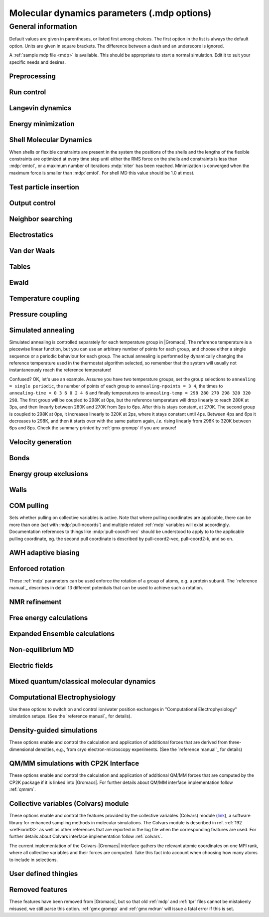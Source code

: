 .. README
   See the "run control" section for a working example of the
   syntax to use when making .mdp entries, with and without detailed
   documentation for values those entries might take. Everything can
   be cross-referenced, see the examples there.

.. todo:: Make more cross-references.

Molecular dynamics parameters (.mdp options)
============================================

.. _mdp-general:

General information
-------------------

Default values are given in parentheses, or listed first among
choices. The first option in the list is always the default
option. Units are given in square brackets. The difference between a
dash and an underscore is ignored.

A :ref:`sample mdp file <mdp>` is available. This should be
appropriate to start a normal simulation. Edit it to suit your
specific needs and desires.


Preprocessing
^^^^^^^^^^^^^

.. mdp:: include

   directories to include in your topology. Format:
   ``-I/home/john/mylib -I../otherlib``

.. mdp:: define

   defines to pass to the preprocessor, default is no defines. You can
   use any defines to control options in your customized topology
   files. Options that act on existing :ref:`top` file mechanisms
   include

      ``-DFLEXIBLE`` will use flexible water instead of rigid water
      into your topology, this can be useful for normal mode analysis.

      ``-DPOSRES`` will trigger the inclusion of ``posre.itp`` into
      your topology, used for implementing position restraints.


Run control
^^^^^^^^^^^

.. mdp:: integrator

   (Despite the name, this list includes algorithms that are not
   actually integrators over time. :mdp-value:`integrator=steep` and
   all entries following it are in this category)

   .. mdp-value:: md

      A leap-frog algorithm for integrating Newton's equations of motion.

   .. mdp-value:: md-vv

      A velocity Verlet algorithm for integrating Newton's equations
      of motion.  For constant NVE simulations started from
      corresponding points in the same trajectory, the trajectories
      are analytically, but not binary, identical to the
      :mdp-value:`integrator=md` leap-frog integrator. The kinetic
      energy, which is determined from the whole step velocities and
      is therefore slightly too high. The advantage of this integrator
      is more accurate, reversible Nose-Hoover and Parrinello-Rahman
      coupling integration based on Trotter expansion, as well as
      (slightly too small) full step velocity output. This all comes
      at the cost off extra computation, especially with constraints
      and extra communication in parallel. Note that for nearly all
      production simulations the :mdp-value:`integrator=md` integrator
      is accurate enough.

   .. mdp-value:: md-vv-avek

      A velocity Verlet algorithm identical to
      :mdp-value:`integrator=md-vv`, except that the kinetic energy is
      determined as the average of the two half step kinetic energies
      as in the :mdp-value:`integrator=md` integrator, and this thus
      more accurate.  With Nose-Hoover and/or Parrinello-Rahman
      coupling this comes with a slight increase in computational
      cost.

   .. mdp-value:: sd

      An accurate and efficient leap-frog stochastic dynamics
      integrator. With constraints, coordinates needs to be
      constrained twice per integration step. Depending on the
      computational cost of the force calculation, this can take a
      significant part of the simulation time. The temperature for one
      or more groups of atoms (:mdp:`tc-grps`) is set with
      :mdp:`ref-t`, the inverse friction constant for each group is
      set with :mdp:`tau-t`.  The parameters :mdp:`tcoupl` and :mdp:`nsttcouple`
      are ignored. The random generator is initialized with
      :mdp:`ld-seed`. When used as a thermostat, an appropriate value
      for :mdp:`tau-t` is 2 ps, since this results in a friction that
      is lower than the internal friction of water, while it is high
      enough to remove excess heat NOTE: temperature deviations decay
      twice as fast as with a Berendsen thermostat with the same
      :mdp:`tau-t`.

   .. mdp-value:: bd

      An Euler integrator for Brownian or position Langevin dynamics,
      the velocity is the force divided by a friction coefficient
      (:mdp:`bd-fric`) plus random thermal noise (:mdp:`ref-t`). When
      :mdp:`bd-fric` is 0, the friction coefficient for each particle
      is calculated as mass/ :mdp:`tau-t`, as for the integrator
      :mdp-value:`integrator=sd`. The random generator is initialized
      with :mdp:`ld-seed`.

   .. mdp-value:: steep

      A steepest descent algorithm for energy minimization. The
      maximum step size is :mdp:`emstep`, the tolerance is
      :mdp:`emtol`.

   .. mdp-value:: cg

      A conjugate gradient algorithm for energy minimization, the
      tolerance is :mdp:`emtol`. CG is more efficient when a steepest
      descent step is done every once in a while, this is determined
      by :mdp:`nstcgsteep`. For a minimization prior to a normal mode
      analysis, which requires a very high accuracy, |Gromacs| should be
      compiled in double precision.

   .. mdp-value:: l-bfgs

      A quasi-Newtonian algorithm for energy minimization according to
      the low-memory Broyden-Fletcher-Goldfarb-Shanno approach. In
      practice this seems to converge faster than Conjugate Gradients,
      but due to the correction steps necessary it is not (yet)
      parallelized.

   .. mdp-value:: nm

      Normal mode analysis is performed on the structure in the :ref:`tpr`
      file.  |Gromacs| should be compiled in double precision.

   .. mdp-value:: tpi

      Test particle insertion. The last molecule in the topology is
      the test particle. A trajectory must be provided to ``mdrun
      -rerun``. This trajectory should not contain the molecule to be
      inserted. Insertions are performed :mdp:`nsteps` times in each
      frame at random locations and with random orientiations of the
      molecule. When :mdp:`nstlist` is larger than one,
      :mdp:`nstlist` insertions are performed in a sphere with radius
      :mdp:`rtpi` around a the same random location using the same
      pair list. Since pair list construction is expensive,
      one can perform several extra insertions with the same list
      almost for free. The random seed is set with
      :mdp:`ld-seed`. The temperature for the Boltzmann weighting is
      set with :mdp:`ref-t`, this should match the temperature of the
      simulation of the original trajectory. Dispersion correction is
      implemented correctly for TPI. All relevant quantities are
      written to the file specified with ``mdrun -tpi``. The
      distribution of insertion energies is written to the file
      specified with ``mdrun -tpid``. No trajectory or energy file is
      written. Parallel TPI gives identical results to single-node
      TPI. For charged molecules, using PME with a fine grid is most
      accurate and also efficient, since the potential in the system
      only needs to be calculated once per frame.

   .. mdp-value:: tpic

      Test particle insertion into a predefined cavity location. The
      procedure is the same as for :mdp-value:`integrator=tpi`, except
      that one coordinate extra is read from the trajectory, which is
      used as the insertion location. The molecule to be inserted
      should be centered at 0,0,0. |Gromacs| does not do this for you,
      since for different situations a different way of centering
      might be optimal. Also :mdp:`rtpi` sets the radius for the
      sphere around this location. Neighbor searching is done only
      once per frame, :mdp:`nstlist` is not used. Parallel
      :mdp-value:`integrator=tpic` gives identical results to
      single-rank :mdp-value:`integrator=tpic`.

   .. mdp-value:: mimic

      Enable MiMiC QM/MM coupling to run hybrid molecular dynamics.
      Keey in mind that its required to launch CPMD compiled with MiMiC as well.
      In this mode all options regarding integration (T-coupling, P-coupling,
      timestep and number of steps) are ignored as CPMD will do the integration
      instead. Options related to forces computation (cutoffs, PME parameters,
      etc.) are working as usual. Atom selection to define QM atoms is read
      from :mdp:`QMMM-grps`

.. mdp:: tinit

        (0) [ps]
        starting time for your run (only makes sense for time-based
        integrators)

.. mdp:: dt

        (0.001) [ps]
        time step for integration (only makes sense for time-based
        integrators)

.. mdp:: nsteps

        (0)
        maximum number of steps to integrate or minimize, -1 is no
        maximum

.. mdp:: init-step

        (0)
        The starting step. The time at step i in a run is
        calculated as: t = :mdp:`tinit` + :mdp:`dt` *
        (:mdp:`init-step` + i). The free-energy lambda is calculated
        as: lambda = :mdp:`init-lambda` + :mdp:`delta-lambda` *
        (:mdp:`init-step` + i). Also non-equilibrium MD parameters can
        depend on the step number. Thus for exact restarts or redoing
        part of a run it might be necessary to set :mdp:`init-step` to
        the step number of the restart frame. :ref:`gmx convert-tpr`
        does this automatically.

.. mdp:: simulation-part

         (0)
         A simulation can consist of multiple parts, each of which has
         a part number. This option specifies what that number will
         be, which helps keep track of parts that are logically the
         same simulation. This option is generally useful to set only
         when coping with a crashed simulation where files were lost.

.. mdp:: mts

   .. mdp-value:: no

      Evaluate all forces at every integration step.

   .. mdp-value:: yes

      Use a multiple timing-stepping integrator to evaluate some forces, as specified
      by :mdp:`mts-level2-forces` every :mdp:`mts-level2-factor` integration
      steps. All other forces are evaluated at every step. MTS is currently
      only supported with :mdp-value:`integrator=md`.

.. mdp:: mts-levels

        (2)
	The number of levels for the multiple time-stepping scheme.
	Currently only 2 is supported.

.. mdp:: mts-level2-forces

   (longrange-nonbonded)
   A list of one or more force groups that will be evaluated only every
   :mdp:`mts-level2-factor` steps. Supported entries are:
   ``longrange-nonbonded``, ``nonbonded``, ``pair``, ``dihedral``, ``angle``,
   ``pull`` and ``awh``. With ``pair`` the listed pair forces (such as 1-4)
   are selected. With ``dihedral`` all dihedrals are selected, including cmap.
   All other forces, including all restraints, are evaluated and
   integrated every step. When PME or Ewald is used for electrostatics
   and/or LJ interactions, ``longrange-nonbonded`` can not be omitted here.

.. mdp:: mts-level2-factor

      (2) [steps]
      Interval for computing the forces in level 2 of the multiple time-stepping
      scheme

.. mdp:: mass-repartitioning-factor

      (1) []
      Scales the masses of the lightest atoms in the system by this factor
      to the mass mMin. All atoms with a mass lower than mMin also have
      their mass set to that mMin. The mass change is subtracted from the mass
      of the atom the light atom is bound to. If there is no bound atom a
      warning is generated. If there is more than one atom bound an error is
      generated. If the mass of the bound atom would become lower than mMin
      an error is generated. For typical atomistic systems only the masses
      of hydrogens are scaled. With h-bonds constrained a factor of 3 will
      usually enable a time step of 4 fs.

.. mdp:: comm-mode

   .. mdp-value:: Linear

      Remove center of mass translational velocity

   .. mdp-value:: Angular

      Remove center of mass translational and rotational velocity

   .. mdp-value:: Linear-acceleration-correction

      Remove center of mass translational velocity. Correct the center of
      mass position assuming linear acceleration over :mdp:`nstcomm` steps.
      This is useful for cases where an acceleration is expected on the
      center of mass which is nearly constant over :mdp:`nstcomm` steps.
      This can occur for example when pulling on a group using an absolute
      reference.

   .. mdp-value:: None

      No restriction on the center of mass motion

.. mdp:: nstcomm

   (100) [steps]
   frequency for center of mass motion removal

.. mdp:: comm-grps

   group(s) for center of mass motion removal, default is the whole
   system


Langevin dynamics
^^^^^^^^^^^^^^^^^

.. mdp:: bd-fric

   (0) [amu ps\ :sup:`-1`]
   Brownian dynamics friction coefficient. When :mdp:`bd-fric` is 0,
   the friction coefficient for each particle is calculated as mass/
   :mdp:`tau-t`.

.. mdp:: ld-seed

   (-1) [integer]
   used to initialize random generator for thermal noise for
   stochastic and Brownian dynamics. When :mdp:`ld-seed` is set to -1,
   a pseudo random seed is used. When running BD or SD on multiple
   processors, each processor uses a seed equal to :mdp:`ld-seed` plus
   the processor number.


Energy minimization
^^^^^^^^^^^^^^^^^^^

.. mdp:: emtol

   (10.0) [kJ mol\ :sup:`-1` nm\ :sup:`-1`]
   the minimization is converged when the maximum force is smaller
   than this value

.. mdp:: emstep

   (0.01) [nm]
   initial step-size

.. mdp:: nstcgsteep

   (1000) [steps]
   frequency of performing 1 steepest descent step while doing
   conjugate gradient energy minimization.

.. mdp:: nbfgscorr

   (10)
   Number of correction steps to use for L-BFGS minimization. A higher
   number is (at least theoretically) more accurate, but slower.


Shell Molecular Dynamics
^^^^^^^^^^^^^^^^^^^^^^^^

When shells or flexible constraints are present in the system the
positions of the shells and the lengths of the flexible constraints
are optimized at every time step until either the RMS force on the
shells and constraints is less than :mdp:`emtol`, or a maximum number
of iterations :mdp:`niter` has been reached. Minimization is converged
when the maximum force is smaller than :mdp:`emtol`. For shell MD this
value should be 1.0 at most.

.. mdp:: niter

   (20)
   maximum number of iterations for optimizing the shell positions and
   the flexible constraints.

.. mdp:: fcstep

   (0) [ps\ :sup:`2`]
   the step size for optimizing the flexible constraints. Should be
   chosen as mu/(d2V/dq2) where mu is the reduced mass of two
   particles in a flexible constraint and d2V/dq2 is the second
   derivative of the potential in the constraint direction. Hopefully
   this number does not differ too much between the flexible
   constraints, as the number of iterations and thus the runtime is
   very sensitive to fcstep. Try several values!


Test particle insertion
^^^^^^^^^^^^^^^^^^^^^^^

.. mdp:: rtpi

   (0.05) [nm]
   the test particle insertion radius, see integrators
   :mdp-value:`integrator=tpi` and :mdp-value:`integrator=tpic`


Output control
^^^^^^^^^^^^^^

.. mdp:: nstxout

   (0) [steps]
   number of steps that elapse between writing coordinates to the output
   trajectory file (:ref:`trr`), the last coordinates are always written
   unless 0, which means coordinates are not written into the trajectory
   file.

.. mdp:: nstvout

   (0) [steps]
   number of steps that elapse between writing velocities to the output
   trajectory file (:ref:`trr`), the last velocities are always written
   unless 0, which means velocities are not written into the trajectory
   file.

.. mdp:: nstfout

   (0) [steps]
   number of steps that elapse between writing forces to the output
   trajectory file (:ref:`trr`), the last forces are always written,
   unless 0, which means forces are not written into the trajectory
   file.

.. mdp:: nstlog

   (1000) [steps]
   number of steps that elapse between writing energies to the log
   file, the last energies are always written.

.. mdp:: nstcalcenergy

   (100)
   number of steps that elapse between calculating the energies, 0 is
   never. This option is only relevant with dynamics. This option affects the
   performance in parallel simulations, because calculating energies
   requires global communication between all processes which can
   become a bottleneck at high parallelization.

.. mdp:: nstenergy

   (1000) [steps]
   number of steps that elapse between writing energies to energy file,
   the last energies are always written, should be a multiple of
   :mdp:`nstcalcenergy`. Note that the exact sums and fluctuations
   over all MD steps modulo :mdp:`nstcalcenergy` are stored in the
   energy file, so :ref:`gmx energy` can report exact energy averages
   and fluctuations also when :mdp:`nstenergy` > 1

.. mdp:: nstxout-compressed

   (0) [steps]
   number of steps that elapse between writing position coordinates
   using lossy compression (:ref:`xtc` file), 0 for not writing
   compressed coordinates output.

.. mdp:: compressed-x-precision

   (1000) [real]
   precision with which to write to the compressed trajectory file

.. mdp:: compressed-x-grps

   group(s) to write to the compressed trajectory file, by default the
   whole system is written (if :mdp:`nstxout-compressed` > 0)

.. mdp:: energygrps

   group(s) for which to write to write short-ranged non-bonded
   potential energies to the energy file (not supported on GPUs)


Neighbor searching
^^^^^^^^^^^^^^^^^^

.. mdp:: cutoff-scheme

   .. mdp-value:: Verlet

      Generate a pair list with buffering. The buffer size is
      automatically set based on :mdp:`verlet-buffer-tolerance`,
      unless this is set to -1, in which case :mdp:`rlist` will be
      used.

   .. mdp-value:: group

      Generate a pair list for groups of atoms, corresponding
      to the charge groups in the topology. This option is no longer
      supported.

.. mdp:: nstlist

   (10) [steps]

   .. mdp-value:: >0

      Frequency to update the neighbor list. When dynamics and
      :mdp:`verlet-buffer-tolerance` set, :mdp:`nstlist` is actually
      a minimum value and :ref:`gmx mdrun` might increase it, unless
      it is set to 1. With parallel simulations and/or non-bonded
      force calculation on the GPU, a value of 20 or 40 often gives
      the best performance. With energy minimization this parameter
      is not used as the pair list is updated when at least one atom
      has moved by more than half the pair list buffer size.

   .. mdp-value:: 0

      The neighbor list is only constructed once and never
      updated. This is mainly useful for vacuum simulations in which
      all particles see each other. But vacuum simulations are
      (temporarily) not supported.

   .. mdp-value:: <0

      Unused.

.. mdp:: pbc

   .. mdp-value:: xyz

      Use periodic boundary conditions in all directions.

   .. mdp-value:: no

      Use no periodic boundary conditions, ignore the box. To simulate
      without cut-offs, set all cut-offs and :mdp:`nstlist` to 0. For
      best performance without cut-offs on a single MPI rank, set
      :mdp:`nstlist` to zero.

   .. mdp-value:: xy

      Use periodic boundary conditions in x and y directions only.
      This can be used in combination with walls_. Without walls
      or with only one wall the system size is infinite in the z direction.
      Therefore pressure coupling or Ewald summation methods can not be
      used. These disadvantages do not apply when two walls are used.

.. mdp:: periodic-molecules

   .. mdp-value:: no

      molecules are finite, fast molecular PBC can be used

   .. mdp-value:: yes

      for systems with molecules that couple to themselves through the
      periodic boundary conditions, this requires a slower PBC
      algorithm and molecules are not made whole in the output

.. mdp:: verlet-buffer-tolerance

   (0.005) [kJ mol\ :sup:`-1` ps\ :sup:`-1`]

   Used when performing a simulation with dynamics. This sets
   the maximum allowed error for pair interactions per particle caused
   by the Verlet buffer, which indirectly sets :mdp:`rlist`. As both
   :mdp:`nstlist` and the Verlet buffer size are fixed (for
   performance reasons), particle pairs not in the pair list can
   occasionally get within the cut-off distance during
   :mdp:`nstlist` -1 steps. This causes very small jumps in the
   energy. In a constant-temperature ensemble, these very small energy
   jumps can be estimated for a given cut-off and :mdp:`rlist`. The
   estimate assumes a homogeneous particle distribution, hence the
   errors might be slightly underestimated for multi-phase
   systems. (See the `reference manual`_ for details). For longer
   pair-list life-time (:mdp:`nstlist` -1) * :mdp:`dt` the buffer is
   overestimated, because the interactions between particles are
   ignored. Combined with cancellation of errors, the actual drift of
   the total energy is usually one to two orders of magnitude
   smaller. Note that the generated buffer size takes into account
   that the |Gromacs| pair-list setup leads to a reduction in the
   drift by a factor 10, compared to a simple particle-pair based
   list. Without dynamics (energy minimization etc.), the buffer is 5%
   of the cut-off. For NVE simulations the initial temperature is
   used, unless this is zero, in which case a buffer of 10% is
   used. For NVE simulations the tolerance usually needs to be lowered
   to achieve proper energy conservation on the nanosecond time
   scale. To override the automated buffer setting, use
   :mdp:`verlet-buffer-tolerance` =-1 and set :mdp:`rlist` manually.

.. mdp:: verlet-buffer-pressure-tolerance

   (0.5) [bar]

   Used when performing a simulation with dynamics and only active when
   :mdp:`verlet-buffer-tolerance` is positive. This sets the maximum
   tolerated error in the average pressure due to missing Lennard-Jones
   interactions of particle pairs that are not in the pair list, but
   come within :mdp:`rvdw` range as the pair list ages. As for the drift
   tolerance, the (over)estimate of the pressure error is tight at short
   times. At longer time it turns into a significant overestimate,
   because interactions limit the displacement of particles. Note that
   the default tolerance of 0.5 bar corresponds to a maximum relative
   deviation of the density of liquid water of 2e-5.

.. mdp:: rlist

   (1) [nm]
   Cut-off distance for the short-range neighbor list. With dynamics,
   this is by default set by the :mdp:`verlet-buffer-tolerance` and
   :mdp:`verlet-buffer-pressure-tolerance` options
   and the value of :mdp:`rlist` is ignored. Without dynamics, this
   is by default set to the maximum cut-off plus 5% buffer, except
   for test particle insertion, where the buffer is managed exactly
   and automatically. For NVE simulations, where the automated
   setting is not possible, the advised procedure is to run :ref:`gmx grompp`
   with an NVT setup with the expected temperature and copy the resulting
   value of :mdp:`rlist` to the NVE setup.


Electrostatics
^^^^^^^^^^^^^^

.. mdp:: coulombtype

   .. mdp-value:: Cut-off

      Plain cut-off with pair list radius :mdp:`rlist` and
      Coulomb cut-off :mdp:`rcoulomb`, where :mdp:`rlist` >=
      :mdp:`rcoulomb`.

   .. mdp-value:: Ewald

      Classical Ewald sum electrostatics. The real-space cut-off
      :mdp:`rcoulomb` should be equal to :mdp:`rlist`. Use *e.g.*
      :mdp:`rlist` =0.9, :mdp:`rcoulomb` =0.9. The highest magnitude
      of wave vectors used in reciprocal space is controlled by
      :mdp:`fourierspacing`. The relative accuracy of
      direct/reciprocal space is controlled by :mdp:`ewald-rtol`.

      NOTE: Ewald scales as O(N\ :sup:`3/2`) and is thus extremely slow for
      large systems. It is included mainly for reference - in most
      cases PME will perform much better.

   .. mdp-value:: PME

      Fast smooth Particle-Mesh Ewald (SPME) electrostatics. Direct
      space is similar to the Ewald sum, while the reciprocal part is
      performed with FFTs. Grid dimensions are controlled with
      :mdp:`fourierspacing` and the interpolation order with
      :mdp:`pme-order`. With a grid spacing of 0.1 nm and cubic
      interpolation the electrostatic forces have an accuracy of
      2-3*10\ :sup:`-4`. Since the error from the vdw-cutoff is larger than
      this you might try 0.15 nm. When running in parallel the
      interpolation parallelizes better than the FFT, so try
      decreasing grid dimensions while increasing interpolation.

   .. mdp-value:: P3M-AD

      Particle-Particle Particle-Mesh algorithm with analytical
      derivative for for long range electrostatic interactions. The
      method and code is identical to SPME, except that the influence
      function is optimized for the grid. This gives a slight increase
      in accuracy.

   .. mdp-value:: Reaction-Field

      Reaction field electrostatics with Coulomb cut-off
      :mdp:`rcoulomb`, where :mdp:`rlist` >= :mdp:`rvdw`. The
      dielectric constant beyond the cut-off is
      :mdp:`epsilon-rf`. The dielectric constant can be set to
      infinity by setting :mdp:`epsilon-rf` =0.

   .. mdp-value:: User

      Currently unsupported.
      :ref:`gmx mdrun` will now expect to find a file ``table.xvg``
      with user-defined potential functions for repulsion, dispersion
      and Coulomb. When pair interactions are present, :ref:`gmx
      mdrun` also expects to find a file ``tablep.xvg`` for the pair
      interactions. When the same interactions should be used for
      non-bonded and pair interactions the user can specify the same
      file name for both table files. These files should contain 7
      columns: the ``x`` value, ``f(x)``, ``-f'(x)``, ``g(x)``,
      ``-g'(x)``, ``h(x)``, ``-h'(x)``, where ``f(x)`` is the Coulomb
      function, ``g(x)`` the dispersion function and ``h(x)`` the
      repulsion function. When :mdp:`vdwtype` is not set to User the
      values for ``g``, ``-g'``, ``h`` and ``-h'`` are ignored. For
      the non-bonded interactions ``x`` values should run from 0 to
      the largest cut-off distance + :mdp:`table-extension` and
      should be uniformly spaced. For the pair interactions the table
      length in the file will be used. The optimal spacing, which is
      used for non-user tables, is ``0.002 nm`` when you run in mixed
      precision or ``0.0005 nm`` when you run in double precision. The
      function value at ``x=0`` is not important. More information is
      in the printed manual.

   .. mdp-value:: PME-Switch

      Currently unsupported.
      A combination of PME and a switch function for the direct-space
      part (see above). :mdp:`rcoulomb` is allowed to be smaller than
      :mdp:`rlist`.

   .. mdp-value:: PME-User

      Currently unsupported.
      A combination of PME and user tables (see
      above). :mdp:`rcoulomb` is allowed to be smaller than
      :mdp:`rlist`. The PME mesh contribution is subtracted from the
      user table by :ref:`gmx mdrun`. Because of this subtraction the
      user tables should contain about 10 decimal places.

   .. mdp-value:: PME-User-Switch

      Currently unsupported.
      A combination of PME-User and a switching function (see
      above). The switching function is applied to final
      particle-particle interaction, *i.e.* both to the user supplied
      function and the PME Mesh correction part.

.. mdp:: coulomb-modifier

   .. mdp-value:: Potential-shift

      Shift the Coulomb potential by a constant such that it is zero
      at the cut-off. This makes the potential the integral of the
      force. Note that this does not affect the forces or the
      sampling.

   .. mdp-value:: None

      Use an unmodified Coulomb potential. This can be useful
      when comparing energies with those computed with other software.

.. mdp:: rcoulomb-switch

   (0) [nm]
   where to start switching the Coulomb potential, only relevant
   when force or potential switching is used

.. mdp:: rcoulomb

   (1) [nm]
   The distance for the Coulomb cut-off. Note that with PME this value
   can be increased by the PME tuning in :ref:`gmx mdrun` along with
   the PME grid spacing.

.. mdp:: epsilon-r

   (1)
   The relative dielectric constant. A value of 0 means infinity.

.. mdp:: epsilon-rf

   (0)
   The relative dielectric constant of the reaction field. This
   is only used with reaction-field electrostatics. A value of 0
   means infinity.


Van der Waals
^^^^^^^^^^^^^

.. mdp:: vdwtype

   .. mdp-value:: Cut-off

      Plain cut-off with pair list radius :mdp:`rlist` and VdW
      cut-off :mdp:`rvdw`, where :mdp:`rlist` >= :mdp:`rvdw`.

   .. mdp-value:: PME

      Fast smooth Particle-mesh Ewald (SPME) for VdW interactions. The
      grid dimensions are controlled with :mdp:`fourierspacing` in
      the same way as for electrostatics, and the interpolation order
      is controlled with :mdp:`pme-order`. The relative accuracy of
      direct/reciprocal space is controlled by :mdp:`ewald-rtol-lj`,
      and the specific combination rules that are to be used by the
      reciprocal routine are set using :mdp:`lj-pme-comb-rule`.

   .. mdp-value:: Shift

      This functionality is deprecated and replaced by using
      :mdp-value:`vdwtype=Cut-off` with :mdp-value:`vdw-modifier=Force-switch`.
      The LJ (not Buckingham) potential is decreased over the whole range and
      the forces decay smoothly to zero between :mdp:`rvdw-switch` and
      :mdp:`rvdw`.

   .. mdp-value:: Switch

      This functionality is deprecated and replaced by using
      :mdp-value:`vdwtype=Cut-off` with :mdp-value:`vdw-modifier=Potential-switch`.
      The LJ (not Buckingham) potential is normal out to :mdp:`rvdw-switch`, after
      which it is switched off to reach zero at :mdp:`rvdw`. Both the
      potential and force functions are continuously smooth, but be
      aware that all switch functions will give rise to a bulge
      (increase) in the force (since we are switching the
      potential).

   .. mdp-value:: User

      Currently unsupported.
      See user for :mdp:`coulombtype`. The function value at zero is
      not important. When you want to use LJ correction, make sure
      that :mdp:`rvdw` corresponds to the cut-off in the user-defined
      function. When :mdp:`coulombtype` is not set to User the values
      for the ``f`` and ``-f'`` columns are ignored.

.. mdp:: vdw-modifier

   .. mdp-value:: Potential-shift

      Shift the Van der Waals potential by a constant such that it is
      zero at the cut-off. This makes the potential the integral of
      the force. Note that this does not affect the forces or the
      sampling.

   .. mdp-value:: None

      Use an unmodified Van der Waals potential. This can be useful
      when comparing energies with those computed with other software.

   .. mdp-value:: Force-switch

      Smoothly switches the forces to zero between :mdp:`rvdw-switch`
      and :mdp:`rvdw`. This shifts the potential shift over the whole
      range and switches it to zero at the cut-off. Note that this is
      more expensive to calculate than a plain cut-off and it is not
      required for energy conservation, since Potential-shift
      conserves energy just as well.

   .. mdp-value:: Potential-switch

      Smoothly switches the potential to zero between
      :mdp:`rvdw-switch` and :mdp:`rvdw`. Note that this introduces
      articifically large forces in the switching region and is much
      more expensive to calculate. This option should only be used if
      the force field you are using requires this.

.. mdp:: rvdw-switch

   (0) [nm]
   where to start switching the LJ force and possibly the potential,
   only relevant when force or potential switching is used

.. mdp:: rvdw

   (1) [nm]
   distance for the LJ or Buckingham cut-off

.. mdp:: DispCorr

   .. mdp-value:: no

      don't apply any correction

   .. mdp-value:: EnerPres

      apply long range dispersion corrections for Energy and Pressure

   .. mdp-value:: Ener

      apply long range dispersion corrections for Energy only


Tables
^^^^^^

.. mdp:: table-extension

   (1) [nm]
   Extension of the non-bonded potential lookup tables beyond the
   largest cut-off distance. With actual non-bonded interactions
   the tables are never accessed beyond the cut-off. But a longer
   table length might be needed for the 1-4 interactions, which
   are always tabulated irrespective of the use of tables for
   the non-bonded interactions.

.. mdp:: energygrp-table

   Currently unsupported.
   When user tables are used for electrostatics and/or VdW, here one
   can give pairs of energy groups for which separate user tables
   should be used. The two energy groups will be appended to the table
   file name, in order of their definition in :mdp:`energygrps`,
   separated by underscores. For example, if ``energygrps = Na Cl
   Sol`` and ``energygrp-table = Na Na Na Cl``, :ref:`gmx mdrun` will
   read ``table_Na_Na.xvg`` and ``table_Na_Cl.xvg`` in addition to the
   normal ``table.xvg`` which will be used for all other energy group
   pairs.


Ewald
^^^^^

.. mdp:: fourierspacing

   (0.12) [nm]
   For ordinary Ewald, the ratio of the box dimensions and the spacing
   determines a lower bound for the number of wave vectors to use in
   each (signed) direction. For PME and P3M, that ratio determines a
   lower bound for the number of Fourier-space grid points that will
   be used along that axis. In all cases, the number for each
   direction can be overridden by entering a non-zero value for that
   :mdp:`fourier-nx` direction. For optimizing the relative load of
   the particle-particle interactions and the mesh part of PME, it is
   useful to know that the accuracy of the electrostatics remains
   nearly constant when the Coulomb cut-off and the PME grid spacing
   are scaled by the same factor. Note that this spacing can be scaled
   up along with :mdp:`rcoulomb` by the PME tuning in :ref:`gmx mdrun`.

.. mdp:: fourier-nx
.. mdp:: fourier-ny
.. mdp:: fourier-nz

   (0)
   Highest magnitude of wave vectors in reciprocal space when using Ewald.
   Grid size when using PME or P3M. These values override
   :mdp:`fourierspacing` per direction. The best choice is powers of
   2, 3, 5 and 7. Avoid large primes. Note that these grid sizes can
   be reduced along with scaling up :mdp:`rcoulomb` by the PME tuning
   in :ref:`gmx mdrun`.

.. mdp:: pme-order

   (4)
   The number of grid points along a dimension to which a charge is
   mapped. The actual order of the PME interpolation is one less,
   e.g. the default of 4 gives cubic interpolation. Supported values
   are 3 to 12 (max 8 for P3M-AD). When running in parallel, it can be
   worth to switch to 5 and simultaneously increase the grid spacing.
   Note that on the CPU only values 4 and 5 have SIMD acceleration and
   GPUs only support the value 4.

.. mdp:: ewald-rtol

   (10\ :sup:`-5`)
   The relative strength of the Ewald-shifted direct potential at
   :mdp:`rcoulomb` is given by :mdp:`ewald-rtol`. Decreasing this
   will give a more accurate direct sum, but then you need more wave
   vectors for the reciprocal sum.

.. mdp:: ewald-rtol-lj

   (10\ :sup:`-3`)
   When doing PME for VdW-interactions, :mdp:`ewald-rtol-lj` is used
   to control the relative strength of the dispersion potential at
   :mdp:`rvdw` in the same way as :mdp:`ewald-rtol` controls the
   electrostatic potential.

.. mdp:: lj-pme-comb-rule

   (Geometric)
   The combination rules used to combine VdW-parameters in the
   reciprocal part of LJ-PME. Geometric rules are much faster than
   Lorentz-Berthelot and usually the recommended choice, even when the
   rest of the force field uses the Lorentz-Berthelot rules.

   .. mdp-value:: Geometric

      Apply geometric combination rules

   .. mdp-value:: Lorentz-Berthelot

      Apply Lorentz-Berthelot combination rules

.. mdp:: ewald-geometry

   .. mdp-value:: 3d

      The Ewald sum is performed in all three dimensions.

   .. mdp-value:: 3dc

      The reciprocal sum is still performed in 3D, but a force and
      potential correction applied in the ``z`` dimension to produce a
      pseudo-2D summation. If your system has a slab geometry in the
      ``x-y`` plane you can try to increase the ``z``-dimension of the box
      (a box height of 3 times the slab height is usually ok) and use
      this option.

.. mdp:: epsilon-surface

   (0)
   This controls the dipole correction to the Ewald summation in
   3D. The default value of zero means it is turned off. Turn it on by
   setting it to the value of the relative permittivity of the
   imaginary surface around your infinite system. Be careful - you
   shouldn't use this if you have free mobile charges in your
   system. This value does not affect the slab 3DC variant of the long
   range corrections.


Temperature coupling
^^^^^^^^^^^^^^^^^^^^

.. mdp:: ensemble-temperature-setting

   .. mdp-value:: auto

      With this setting :ref:`gmx grompp` will determine which of the next
      three settings is available and choose the appropriate one.
      When all atoms are coupled to a temperature bath with the same
      temperature, a constant ensemble temperature is chosen and the value
      is taken from the temperature bath.

   .. mdp-value:: constant

      The system has a constant ensemble temperature given by
      :mdp:`ensemble-temperature`. A constant ensemble temperature is
      required for certain sampling algorithms such as AWH.

   .. mdp-value:: variable

      The system has a variable ensemble temperature due to simulated
      annealing or simulated tempering. The system ensemble temperature
      is set dynamically during the simulation.

   .. mdp-value:: not-available

      The system has no ensemble temperature.

.. mdp:: ensemble-temperature

      (-1) [K]

      The ensemble temperature for the system. The input value is only used
      with :mdp:`ensemble-temperature-setting=constant`. By default the
      ensemble temperature is copied from the temperature of the thermal bath
      (when used).

.. mdp:: tcoupl

   .. mdp-value:: no

      No temperature coupling.

   .. mdp-value:: berendsen

      Temperature coupling with a Berendsen thermostat to a bath with
      temperature :mdp:`ref-t`, with time constant
      :mdp:`tau-t`. Several groups can be coupled separately, these
      are specified in the :mdp:`tc-grps` field separated by spaces.
      This is a historical thermostat needed to be able to reproduce
      previous simulations, but we strongly recommend not to use it
      for new production runs. Consult the manual for details.

   .. mdp-value:: nose-hoover

      Temperature coupling using a Nose-Hoover extended ensemble. The
      reference temperature and coupling groups are selected as above,
      but in this case :mdp:`tau-t` controls the period of the
      temperature fluctuations at equilibrium, which is slightly
      different from a relaxation time. For NVT simulations the
      conserved energy quantity is written to the energy and log files.

   .. mdp-value:: andersen

      Temperature coupling by randomizing a fraction of the particle velocities
      at each timestep. Reference temperature and coupling groups are
      selected as above. :mdp:`tau-t` is the average time between
      randomization of each molecule. Inhibits particle dynamics
      somewhat, but little or no ergodicity issues. Currently only
      implemented with velocity Verlet, and not implemented with
      constraints.

   .. mdp-value:: andersen-massive

      Temperature coupling by randomizing velocities of all particles at
      infrequent timesteps. Reference temperature and coupling groups are
      selected as above. :mdp:`tau-t` is the time between
      randomization of all molecules. Inhibits particle dynamics
      somewhat, but little or no ergodicity issues. Currently only
      implemented with velocity Verlet.

   .. mdp-value:: v-rescale

      Temperature coupling using velocity rescaling with a stochastic
      term (JCP 126, 014101). This thermostat is similar to Berendsen
      coupling, with the same scaling using :mdp:`tau-t`, but the
      stochastic term ensures that a proper canonical ensemble is
      generated. The random seed is set with :mdp:`ld-seed`. This
      thermostat works correctly even for :mdp:`tau-t` =0. For NVT
      simulations the conserved energy quantity is written to the
      energy and log file.

.. mdp:: nsttcouple

   (-1)
   The frequency for coupling the temperature. The default value of -1
   sets :mdp:`nsttcouple` equal to 100, or fewer steps if required
   for accurate integration (5 steps per tau for first order coupling,
   20 steps per tau for second order coupling). Note that the default
   value is large in order to reduce the overhead of the additional
   computation and communication required for obtaining the kinetic
   energy. For velocity Verlet integrators :mdp:`nsttcouple` is set to 1.

.. mdp:: nh-chain-length

   (10)
   The number of chained Nose-Hoover thermostats for velocity Verlet
   integrators, the leap-frog :mdp-value:`integrator=md` integrator
   only supports 1. Data for the NH chain variables is not printed
   to the :ref:`edr` file by default, but can be turned on with the
   :mdp:`print-nose-hoover-chain-variables` option.

.. mdp:: print-nose-hoover-chain-variables

   .. mdp-value:: no

      Do not store Nose-Hoover chain variables in the energy file.

   .. mdp-value:: yes

      Store all positions and velocities of the Nose-Hoover chain
      in the energy file.

.. mdp:: tc-grps

   groups to couple to separate temperature baths

.. mdp:: tau-t

   [ps]
   time constant for coupling (one for each group in
   :mdp:`tc-grps`), -1 means no temperature coupling

.. mdp:: ref-t

   [K]
   reference temperature for coupling (one for each group in
   :mdp:`tc-grps`)


Pressure coupling
^^^^^^^^^^^^^^^^^

.. mdp:: pcoupl

   .. mdp-value:: no

      No pressure coupling. This means a fixed box size.

   .. mdp-value:: Berendsen

      Exponential relaxation pressure coupling with time constant
      :mdp:`tau-p`. The box is scaled every :mdp:`nstpcouple` steps.
      This barostat does not yield a correct thermodynamic ensemble;
      it is only included to be able to reproduce previous runs,
      and we strongly recommend against using it for new simulations.
      See the manual for details.

   .. mdp-value:: C-rescale

      Exponential relaxation pressure coupling with time constant
      :mdp:`tau-p`, including a stochastic term to enforce correct
      volume fluctuations.  The box is scaled every :mdp:`nstpcouple`
      steps. It can be used for both equilibration and production.

   .. mdp-value:: Parrinello-Rahman

      Extended-ensemble pressure coupling where the box vectors are
      subject to an equation of motion. The equation of motion for the
      atoms is coupled to this. No instantaneous scaling takes
      place. As for Nose-Hoover temperature coupling the time constant
      :mdp:`tau-p` is the period of pressure fluctuations at
      equilibrium. This is a good method when you want to
      apply pressure scaling during data collection, but beware that
      you can get very large oscillations if you are starting from a
      different pressure. For simulations where the exact fluctations
      of the NPT ensemble are important, or if the pressure coupling
      time is very short it may not be appropriate, as the previous
      time step pressure is used in some steps of the |Gromacs|
      implementation for the current time step pressure.

   .. mdp-value:: MTTK

      Martyna-Tuckerman-Tobias-Klein implementation, only useable with
      :mdp-value:`integrator=md-vv` or :mdp-value:`integrator=md-vv-avek`, very similar to
      Parrinello-Rahman. As for Nose-Hoover temperature coupling the
      time constant :mdp:`tau-p` is the period of pressure
      fluctuations at equilibrium. This is probably a better method
      when you want to apply pressure scaling during data collection,
      but beware that you can get very large oscillations if you are
      starting from a different pressure. This requires a constant
      ensemble temperature for the system.
      Currently it only supports isotropic scaling, and only works without
      constraints.

.. mdp:: pcoupltype

   Specifies the kind of isotropy of the pressure coupling used. Each
   kind takes one or more values for :mdp:`compressibility` and
   :mdp:`ref-p`. Only a single value is permitted for :mdp:`tau-p`.

   .. mdp-value:: isotropic

      Isotropic pressure coupling with time constant
      :mdp:`tau-p`. One value each for :mdp:`compressibility` and
      :mdp:`ref-p` is required.

   .. mdp-value:: semiisotropic

      Pressure coupling which is isotropic in the ``x`` and ``y``
      direction, but different in the ``z`` direction. This can be
      useful for membrane simulations. Two values each for
      :mdp:`compressibility` and :mdp:`ref-p` are required, for
      ``x/y`` and ``z`` directions respectively.

   .. mdp-value:: anisotropic

      Same as before, but 6 values are needed for ``xx``, ``yy``, ``zz``,
      ``xy/yx``, ``xz/zx`` and ``yz/zy`` components,
      respectively. When the off-diagonal compressibilities are set to
      zero, a rectangular box will stay rectangular. Beware that
      anisotropic scaling can lead to extreme deformation of the
      simulation box.

   .. mdp-value:: surface-tension

      Surface tension coupling for surfaces parallel to the
      xy-plane. Uses normal pressure coupling for the ``z``-direction,
      while the surface tension is coupled to the ``x/y`` dimensions of
      the box. The first :mdp:`ref-p` value is the reference surface
      tension times the number of surfaces ``bar nm``, the second
      value is the reference ``z``-pressure ``bar``. The two
      :mdp:`compressibility` values are the compressibility in the
      ``x/y`` and ``z`` direction respectively. The value for the
      ``z``-compressibility should be reasonably accurate since it
      influences the convergence of the surface-tension, it can also
      be set to zero to have a box with constant height.

.. mdp:: nstpcouple

   (-1)
   The frequency for coupling the pressure. The default value of -1
   sets :mdp:`nstpcouple` equal to 100, or fewer steps if required
   for accurate integration (5 steps per tau for first order coupling,
   20 steps per tau for second order coupling). Note that the default
   value is large in order to reduce the overhead of the additional
   computation and communication required for obtaining the virial
   and kinetic energy. For velocity Verlet integrators :mdp:`nsttcouple`
   is set to 1.

.. mdp:: tau-p

   (5) [ps]
   The time constant for pressure coupling (one value for all
   directions).

.. mdp:: compressibility

   [bar\ :sup:`-1`]
   The compressibility (NOTE: this is now really in bar\ :sup:`-1`) For water at 1
   atm and 300 K the compressibility is 4.5e-5 bar\ :sup:`-1`. The number of
   required values is implied by :mdp:`pcoupltype`.

.. mdp:: ref-p

   [bar]
   The reference pressure for coupling. The number of required values
   is implied by :mdp:`pcoupltype`.

.. mdp:: refcoord-scaling

   .. mdp-value:: no

      The reference coordinates for position restraints are not
      modified. Note that with this option the virial and pressure
      might be ill defined, see :ref:`here <reference-manual-position-restraints>`
      for more details.

   .. mdp-value:: all

      The reference coordinates are scaled with the scaling matrix of
      the pressure coupling.

   .. mdp-value:: com

      Scale the center of mass of the reference coordinates with the
      scaling matrix of the pressure coupling. The vectors of each
      reference coordinate to the center of mass are not scaled. Only
      one COM is used, even when there are multiple molecules with
      position restraints. For calculating the COM of the reference
      coordinates in the starting configuration, periodic boundary
      conditions are not taken into account. Note that with this option
      the virial and pressure might be ill defined, see
      :ref:`here <reference-manual-position-restraints>` for more details.


Simulated annealing
^^^^^^^^^^^^^^^^^^^

Simulated annealing is controlled separately for each temperature
group in |Gromacs|. The reference temperature is a piecewise linear
function, but you can use an arbitrary number of points for each
group, and choose either a single sequence or a periodic behaviour for
each group. The actual annealing is performed by dynamically changing
the reference temperature used in the thermostat algorithm selected,
so remember that the system will usually not instantaneously reach the
reference temperature!

.. mdp:: annealing

   Type of annealing for each temperature group

   .. mdp-value:: no

       No simulated annealing - just couple to reference temperature value.

   .. mdp-value:: single

       A single sequence of annealing points. If your simulation is
       longer than the time of the last point, the temperature will be
       coupled to this constant value after the annealing sequence has
       reached the last time point.

   .. mdp-value:: periodic

       The annealing will start over at the first reference point once
       the last reference time is reached. This is repeated until the
       simulation ends.

.. mdp:: annealing-npoints

   A list with the number of annealing reference/control points used
   for each temperature group. Use 0 for groups that are not
   annealed. The number of entries should equal the number of
   temperature groups.

.. mdp:: annealing-time

   List of times at the annealing reference/control points for each
   group. If you are using periodic annealing, the times will be used
   modulo the last value, *i.e.* if the values are 0, 5, 10, and 15,
   the coupling will restart at the 0ps value after 15ps, 30ps, 45ps,
   etc. The number of entries should equal the sum of the numbers
   given in :mdp:`annealing-npoints`.

.. mdp:: annealing-temp

   List of temperatures at the annealing reference/control points for
   each group. The number of entries should equal the sum of the
   numbers given in :mdp:`annealing-npoints`.

Confused? OK, let's use an example. Assume you have two temperature
groups, set the group selections to ``annealing = single periodic``,
the number of points of each group to ``annealing-npoints = 3 4``, the
times to ``annealing-time = 0 3 6 0 2 4 6`` and finally temperatures
to ``annealing-temp = 298 280 270 298 320 320 298``. The first group
will be coupled to 298K at 0ps, but the reference temperature will
drop linearly to reach 280K at 3ps, and then linearly between 280K and
270K from 3ps to 6ps. After this is stays constant, at 270K. The
second group is coupled to 298K at 0ps, it increases linearly to 320K
at 2ps, where it stays constant until 4ps. Between 4ps and 6ps it
decreases to 298K, and then it starts over with the same pattern
again, *i.e.* rising linearly from 298K to 320K between 6ps and
8ps. Check the summary printed by :ref:`gmx grompp` if you are unsure!


Velocity generation
^^^^^^^^^^^^^^^^^^^

.. mdp:: gen-vel

   .. mdp-value:: no

        Do not generate velocities. The velocities are set to zero
        when there are no velocities in the input structure file.

   .. mdp-value:: yes

        Generate velocities in :ref:`gmx grompp` according to a
        Maxwell distribution at temperature :mdp:`gen-temp`, with
        random seed :mdp:`gen-seed`. This is only meaningful with
        :mdp-value:`integrator=md`.

.. mdp:: gen-temp

   (300) [K]
   temperature for Maxwell distribution

.. mdp:: gen-seed

   (-1) [integer]
   used to initialize random generator for random velocities,
   when :mdp:`gen-seed` is set to -1, a pseudo random seed is
   used.


Bonds
^^^^^

.. mdp:: constraints

   Controls which bonds in the topology will be converted to rigid
   holonomic constraints. Note that typical rigid water models do not
   have bonds, but rather a specialized ``[settles]`` directive, so
   are not affected by this keyword.

   .. mdp-value:: none

      No bonds converted to constraints.

   .. mdp-value:: h-bonds

      Convert the bonds with H-atoms to constraints.

   .. mdp-value:: all-bonds

      Convert all bonds to constraints.

   .. mdp-value:: h-angles

      Convert all bonds to constraints and convert the angles that
      involve H-atoms to bond-constraints.

   .. mdp-value:: all-angles

      Convert all bonds to constraints and all angles to bond-constraints.

.. mdp:: constraint-algorithm

   Chooses which solver satisfies any non-SETTLE holonomic
   constraints.

   .. mdp-value:: LINCS

      LINear Constraint Solver. With domain decomposition the parallel
      version P-LINCS is used. The accuracy in set with
      :mdp:`lincs-order`, which sets the number of matrices in the
      expansion for the matrix inversion. After the matrix inversion
      correction the algorithm does an iterative correction to
      compensate for lengthening due to rotation. The number of such
      iterations can be controlled with :mdp:`lincs-iter`. The root
      mean square relative constraint deviation is printed to the log
      file every :mdp:`nstlog` steps. If a bond rotates more than
      :mdp:`lincs-warnangle` in one step, a warning will be printed
      both to the log file and to ``stderr``. LINCS should not be used
      with coupled angle constraints.

   .. mdp-value:: SHAKE

      SHAKE is slightly slower and less stable than LINCS, but does
      work with angle constraints. The relative tolerance is set with
      :mdp:`shake-tol`, 0.0001 is a good value for "normal" MD. SHAKE
      does not support constraints between atoms on different
      decomposition domains, so it can only be used with domain
      decomposition when so-called update-groups are used, which is
      usally the case when only bonds involving hydrogens are
      constrained. SHAKE can not be used with energy minimization.

.. mdp:: continuation

   This option was formerly known as ``unconstrained-start``.

   .. mdp-value:: no

      apply constraints to the start configuration and reset shells

   .. mdp-value:: yes

      do not apply constraints to the start configuration and do not
      reset shells, useful for exact coninuation and reruns

.. mdp:: shake-tol

   (0.0001)
   relative tolerance for SHAKE

.. mdp:: lincs-order

   (4)
   Highest order in the expansion of the constraint coupling
   matrix. When constraints form triangles, an additional expansion of
   the same order is applied on top of the normal expansion only for
   the couplings within such triangles. For "normal" MD simulations an
   order of 4 usually suffices, 6 is needed for large time-steps with
   virtual sites or BD. For accurate energy minimization in double
   precision an order of 8 or more might be required. Note that in
   single precision an order higher than 6 will often lead to worse
   accuracy due to amplification of rounding errors.
   With domain decomposition, the cell size
   is limited by the distance spanned by :mdp:`lincs-order` +1
   constraints. When one wants to scale further than this limit, one
   can decrease :mdp:`lincs-order` and increase :mdp:`lincs-iter`,
   since the accuracy does not deteriorate when (1+ :mdp:`lincs-iter`
   )* :mdp:`lincs-order` remains constant.

.. mdp:: lincs-iter

   (1)
   Number of iterations to correct for rotational lengthening in
   LINCS. For normal runs a single step is sufficient, but for NVE
   runs where you want to conserve energy accurately or for accurate
   energy minimization in double precision you might want to increase
   it to 2. Note that in single precision using more than 1 iteration
   will often lead to worse accuracy due to amplification of rounding
   errors.

.. mdp:: lincs-warnangle

   (30) [deg]
   maximum angle that a bond can rotate before LINCS will complain

.. mdp:: morse

   .. mdp-value:: no

      bonds are represented by a harmonic potential

   .. mdp-value:: yes

      bonds are represented by a Morse potential


Energy group exclusions
^^^^^^^^^^^^^^^^^^^^^^^

.. mdp:: energygrp-excl

   Pairs of energy groups for which all non-bonded interactions are
   excluded. An example: if you have two energy groups ``Protein`` and
   ``SOL``, specifying ``energygrp-excl = Protein Protein SOL SOL``
   would give only the non-bonded interactions between the protein and
   the solvent. This is especially useful for speeding up energy
   calculations with ``mdrun -rerun`` and for excluding interactions
   within frozen groups.


Walls
^^^^^

.. mdp:: nwall

   (0)
   When set to 1 there is a wall at ``z=0``, when set to 2 there is
   also a wall at ``z=z-box``. Walls can only be used with :mdp:`pbc`
   ``=xy``. When set to 2, pressure coupling and Ewald summation can be
   used (it is usually best to use semiisotropic pressure coupling
   with the ``x/y`` compressibility set to 0, as otherwise the surface
   area will change). Walls interact wit the rest of the system
   through an optional :mdp:`wall-atomtype`. Energy groups ``wall0``
   and ``wall1`` (for :mdp:`nwall` =2) are added automatically to
   monitor the interaction of energy groups with each wall. The center
   of mass motion removal will be turned off in the ``z``-direction.

.. mdp:: wall-atomtype

   the atom type name in the force field for each wall. By (for
   example) defining a special wall atom type in the topology with its
   own combination rules, this allows for independent tuning of the
   interaction of each atomtype with the walls.

.. mdp:: wall-type

   .. mdp-value:: 9-3

      LJ integrated over the volume behind the wall: 9-3 potential

   .. mdp-value:: 10-4

      LJ integrated over the wall surface: 10-4 potential

   .. mdp-value:: 12-6

      direct LJ potential with the ``z`` distance from the wall

.. mdp:: table

   user defined potentials indexed with the ``z`` distance from the
   wall, the tables are read analogously to the
   :mdp:`energygrp-table` option, where the first name is for a
   "normal" energy group and the second name is ``wall0`` or
   ``wall1``, only the dispersion and repulsion columns are used

.. mdp:: wall-r-linpot

   (-1) [nm]
   Below this distance from the wall the potential is continued
   linearly and thus the force is constant. Setting this option to a
   postive value is especially useful for equilibration when some
   atoms are beyond a wall. When the value is <=0 (<0 for
   :mdp:`wall-type` =table), a fatal error is generated when atoms
   are beyond a wall.

.. mdp:: wall-density

   [nm\ :sup:`-3`] / [nm\ :sup:`-2`]
   the number density of the atoms for each wall for wall types 9-3
   and 10-4

.. mdp:: wall-ewald-zfac

   (3)
   The scaling factor for the third box vector for Ewald summation
   only, the minimum is 2. Ewald summation can only be used with
   :mdp:`nwall` =2, where one should use :mdp:`ewald-geometry`
   ``=3dc``. The empty layer in the box serves to decrease the
   unphysical Coulomb interaction between periodic images.


COM pulling
^^^^^^^^^^^

Sets whether pulling on collective variables is active.
Note that where pulling coordinates are applicable, there can be more
than one (set with :mdp:`pull-ncoords`) and multiple related :ref:`mdp`
variables will exist accordingly. Documentation references to things
like :mdp:`pull-coord1-vec` should be understood to apply to to the
applicable pulling coordinate, eg. the second pull coordinate is described by
pull-coord2-vec, pull-coord2-k, and so on.

.. mdp:: pull

   .. mdp-value:: no

      No center of mass pulling. All the following pull options will
      be ignored (and if present in the :ref:`mdp` file, they unfortunately
      generate warnings)

   .. mdp-value:: yes

       Center of mass pulling will be applied on 1 or more groups using
       1 or more pull coordinates.

.. mdp:: pull-cylinder-r

   (1.5) [nm]
   the radius of the cylinder for :mdp-value:`pull-coord1-geometry=cylinder`

.. mdp:: pull-constr-tol

   (10\ :sup:`-6`)
   the relative constraint tolerance for constraint pulling

.. mdp:: pull-print-com

   .. mdp-value:: no

      do not print the COM for any group

   .. mdp-value:: yes

      print the COM of all groups for all pull coordinates

.. mdp:: pull-print-ref-value

   .. mdp-value:: no

      do not print the reference value for each pull coordinate

   .. mdp-value:: yes

      print the reference value for each pull coordinate

.. mdp:: pull-print-components

   .. mdp-value:: no

      only print the distance for each pull coordinate

   .. mdp-value:: yes

      print the distance and Cartesian components selected in
      :mdp:`pull-coord1-dim`

.. mdp:: pull-nstxout

   (50)
   frequency for writing out the COMs of all the pull group (0 is
   never)

.. mdp:: pull-nstfout

   (50)
   frequency for writing out the force of all the pulled group
   (0 is never)

.. mdp:: pull-pbc-ref-prev-step-com

   .. mdp-value:: no

      Use the reference atom (:mdp:`pull-group1-pbcatom`) for the
      treatment of periodic boundary conditions.

   .. mdp-value:: yes

      Use the COM of the previous step as reference for the treatment
      of periodic boundary conditions. The reference is initialized
      using the reference atom (:mdp:`pull-group1-pbcatom`), which should
      be located centrally in the group. Using the COM from the
      previous step can be useful if one or more pull groups are large.

.. mdp:: pull-xout-average

   .. mdp-value:: no

      Write the instantaneous coordinates for all the pulled groups.

   .. mdp-value:: yes

      Write the average coordinates (since last output) for all the
      pulled groups. N.b., some analysis tools might expect instantaneous
      pull output.

.. mdp:: pull-fout-average

   .. mdp-value:: no

      Write the instantaneous force for all the pulled groups.

   .. mdp-value:: yes

      Write the average force (since last output) for all the
      pulled groups. N.b., some analysis tools might expect instantaneous
      pull output.

.. mdp:: pull-ngroups

   (1)
   The number of pull groups, not including the absolute reference
   group, when used. Pull groups can be reused in multiple pull
   coordinates. Below only the pull options for group 1 are given,
   further groups simply increase the group index number.

.. mdp:: pull-ncoords

   (1)
   The number of pull coordinates. Below only the pull options for
   coordinate 1 are given, further coordinates simply increase the
   coordinate index number.

.. mdp:: pull-group1-name

   The name of the pull group, is looked up in the index file or in
   the default groups to obtain the atoms involved.

.. mdp:: pull-group1-weights

   Optional relative weights which are multiplied with the masses of
   the atoms to give the total weight for the COM. The number should
   be 0, meaning all 1, or the number of atoms in the pull group.

.. mdp:: pull-group1-pbcatom

   (0)
   The reference atom for the treatment of periodic boundary
   conditions inside the group (this has no effect on the treatment of
   the pbc between groups). This option is only important when the
   diameter of the pull group is larger than half the shortest box
   vector. For determining the COM, all atoms in the group are put at
   their periodic image which is closest to
   :mdp:`pull-group1-pbcatom`. A value of 0 means that the middle
   atom (number wise) is used, which is only safe for small groups.
   :ref:`gmx grompp` checks that the maximum distance from the reference
   atom (specifically chosen, or not) to the other atoms in the group
   is not too large. This parameter is not used with
   :mdp:`pull-coord1-geometry` cylinder. A value of -1 turns on cosine
   weighting, which is useful for a group of molecules in a periodic
   system, *e.g.* a water slab (see Engin et al. J. Chem. Phys. B
   2010).

.. mdp:: pull-coord1-type

   .. mdp-value:: umbrella

      Center of mass pulling using an umbrella potential between the
      reference group and one or more groups.

   .. mdp-value:: constraint

      Center of mass pulling using a constraint between the reference
      group and one or more groups. The setup is identical to the
      option umbrella, except for the fact that a rigid constraint is
      applied instead of a harmonic potential. Note that this type is
      not supported in combination with multiple time stepping.

   .. mdp-value:: constant-force

      Center of mass pulling using a linear potential and therefore a
      constant force. For this option there is no reference position
      and therefore the parameters :mdp:`pull-coord1-init` and
      :mdp:`pull-coord1-rate` are not used.

   .. mdp-value:: flat-bottom

      At distances above :mdp:`pull-coord1-init` a harmonic potential
      is applied, otherwise no potential is applied.

   .. mdp-value:: flat-bottom-high

      At distances below :mdp:`pull-coord1-init` a harmonic potential
      is applied, otherwise no potential is applied.

   .. mdp-value:: external-potential

      An external potential that needs to be provided by another
      module.

.. mdp:: pull-coord1-potential-provider

      The name of the external module that provides the potential for
      the case where :mdp:`pull-coord1-type` is external-potential.

.. mdp:: pull-coord1-geometry

   .. mdp-value:: distance

      Pull along the vector connecting the two groups. Components can
      be selected with :mdp:`pull-coord1-dim`.

   .. mdp-value:: direction

      Pull in the direction of :mdp:`pull-coord1-vec`.

   .. mdp-value:: direction-periodic

      As :mdp-value:`pull-coord1-geometry=direction`, but does not apply
      periodic box vector corrections to keep the distance within half
      the box length. This is (only) useful for pushing groups apart
      by more than half the box length by continuously changing the reference
      location using a pull rate. With this geometry the box should not be
      dynamic (*e.g.* no pressure scaling) in the pull dimensions and
      the pull force is not added to the virial.

   .. mdp-value:: direction-relative

      As :mdp-value:`pull-coord1-geometry=direction`, but the pull vector is the vector
      that points from the COM of a third to the COM of a fourth pull
      group. This means that 4 groups need to be supplied in
      :mdp:`pull-coord1-groups`. Note that the pull force will give
      rise to a torque on the pull vector, which is turn leads to
      forces perpendicular to the pull vector on the two groups
      defining the vector. If you want a pull group to move between
      the two groups defining the vector, simply use the union of
      these two groups as the reference group.

   .. mdp-value:: cylinder

      Designed for pulling with respect to a layer where the reference
      COM is given by a local cylindrical part of the reference group.
      The pulling is in the direction of :mdp:`pull-coord1-vec`. From
      the first of the two groups in :mdp:`pull-coord1-groups` a
      cylinder is selected around the axis going through the COM of
      the second group with direction :mdp:`pull-coord1-vec` with
      radius :mdp:`pull-cylinder-r`. Weights of the atoms decrease
      continously to zero as the radial distance goes from 0 to
      :mdp:`pull-cylinder-r` (mass weighting is also used). The radial
      dependence gives rise to radial forces on both pull groups.
      Note that the radius should be smaller than half the box size.
      For tilted cylinders they should be even smaller than half the
      box size since the distance of an atom in the reference group
      from the COM of the pull group has both a radial and an axial
      component. This geometry is not supported with constraint
      pulling.

   .. mdp-value:: angle

      Pull along an angle defined by four groups. The angle is
      defined as the angle between two vectors: the vector connecting
      the COM of the first group to the COM of the second group and
      the vector connecting the COM of the third group to the COM of
      the fourth group.

   .. mdp-value:: angle-axis

      As :mdp-value:`pull-coord1-geometry=angle` but the second vector is given by :mdp:`pull-coord1-vec`.
      Thus, only the two groups that define the first vector need to be given.

   .. mdp-value:: dihedral

      Pull along a dihedral angle defined by six groups. These pairwise
      define three vectors: the vector connecting the COM of group 1
      to the COM of group 2, the COM of group 3 to the COM of group 4,
      and the COM of group 5 to the COM group 6. The dihedral angle is
      then defined as the angle between two planes: the plane spanned by the
      the two first vectors and the plane spanned the two last vectors.

   .. mdp-value:: transformation

      Transforms other pull coordinates using a mathematical expression defined by :mdp:`pull-coord1-expression`.
      Pull coordinates of lower indices, and time, can be used as variables to
      this pull coordinate. Thus, pull transformation coordinates should have
      a higher pull coordinate index than all pull coordinates they transform.

.. mdp:: pull-coord1-expression

   Mathematical expression to transform pull coordinates of lower indices to a new one.
   The pull coordinates are referred to as variables in the equation so that
   pull-coord1's value becomes 'x1', pull-coord2 value becomes 'x2' etc.
   Time can also be used a variable, becoming 't'.
   Note that angular coordinates use units of radians in the expression.
   The mathematical expression are evaluated using muParser.
   Only relevant if :mdp:`pull-coord1-geometry` is set to :mdp-value:`transformation`.

.. mdp:: pull-coord1-dx

   (1e-9)
   Size of finite difference to use in numerical derivation of the pull coordinate
   with respect to other pull coordinates.
   The current implementation uses a simple first order finite difference method to perform derivation so that
   f'(x) = (f(x+dx)-f(x))/dx
   Only relevant if :mdp:`pull-coord1-geometry` is set to :mdp-value:`transformation`.

.. mdp:: pull-coord1-groups

   The group indices on which this pull coordinate will operate.
   The number of group indices required is geometry dependent.
   The first index can be 0, in which case an
   absolute reference of :mdp:`pull-coord1-origin` is used. With an
   absolute reference the system is no longer translation invariant
   and one should think about what to do with the center of mass
   motion.

.. mdp:: pull-coord1-dim

   (Y Y Y)
   Selects the dimensions that this pull coordinate acts on and that
   are printed to the output files when
   :mdp:`pull-print-components` = :mdp-value:`pull-coord1-start=yes`. With
   :mdp:`pull-coord1-geometry` = :mdp-value:`pull-coord1-geometry=distance`, only Cartesian
   components set to Y contribute to the distance. Thus setting this
   to Y Y N results in a distance in the x/y plane. With other
   geometries all dimensions with non-zero entries in
   :mdp:`pull-coord1-vec` should be set to Y, the values for other
   dimensions only affect the output.

.. mdp:: pull-coord1-origin

   (0.0 0.0 0.0)
   The pull reference position for use with an absolute reference.

.. mdp:: pull-coord1-vec

   (0.0 0.0 0.0)
   The pull direction. :ref:`gmx grompp` normalizes the vector.

.. mdp:: pull-coord1-start

   .. mdp-value:: no

      do not modify :mdp:`pull-coord1-init`

   .. mdp-value:: yes

      add the COM distance of the starting conformation to
      :mdp:`pull-coord1-init`

.. mdp:: pull-coord1-init

   (0.0) [nm] or [deg]
   The reference distance or reference angle at t=0.

.. mdp:: pull-coord1-rate

   (0) [nm/ps] or [deg/ps]
   The rate of change of the reference position or reference angle.

.. mdp:: pull-coord1-k

   (0) [kJ mol\ :sup:`-1` nm\ :sup:`-2`] or [kJ mol\ :sup:`-1` nm\ :sup:`-1`] or
   [kJ mol\ :sup:`-1` rad\ :sup:`-2`] or [kJ mol\ :sup:`-1` rad\ :sup:`-1`]
   The force constant. For umbrella pulling this is the harmonic force
   constant in kJ mol\ :sup:`-1` nm\ :sup:`-2` (or kJ mol\ :sup:`-1` rad\ :sup:`-2`
   for angles). For constant force pulling this is the
   force constant of the linear potential, and thus the negative (!)
   of the constant force in kJ mol\ :sup:`-1` nm\ :sup:`-1`
   (or kJ mol\ :sup:`-1` rad\ :sup:`-1` for angles).
   Note that for angles the force constant is expressed in terms of radians
   (while :mdp:`pull-coord1-init` and :mdp:`pull-coord1-rate` are expressed in degrees).

.. mdp:: pull-coord1-kB

   (pull-k1) [kJ mol\ :sup:`-1` nm\ :sup:`-2`] or [kJ mol\ :sup:`-1` nm\ :sup:`-1`]
   or [kJ mol\ :sup:`-1` rad\ :sup:`-2`] or [kJ mol\ :sup:`-1` rad\ :sup:`-1`]
   As :mdp:`pull-coord1-k`, but for state B. This is only used when
   :mdp:`free-energy` is turned on. The force constant is then (1 -
   lambda) * :mdp:`pull-coord1-k` + lambda * :mdp:`pull-coord1-kB`.

AWH adaptive biasing
^^^^^^^^^^^^^^^^^^^^

.. mdp:: awh

   .. mdp-value:: no

      No biasing.

   .. mdp-value:: yes

      Adaptively bias a reaction coordinate using the AWH method and estimate
      the corresponding PMF. This requires a constant ensemble temperature
      to be available. The PMF and other AWH data are written to energy file
      at an interval set by :mdp:`awh-nstout` and can be extracted with
      the ``gmx awh`` tool. The AWH coordinate can be
      multidimensional and is defined by mapping each dimension to a pull coordinate index.
      This is only allowed if :mdp-value:`pull-coord1-type=external-potential` and
      :mdp:`pull-coord1-potential-provider` = ``awh`` for the concerned pull coordinate
      indices. Pull geometry 'direction-periodic' and transformation
      coordinates that depend on time are not supported by AWH.

.. mdp:: awh-potential

   .. mdp-value:: convolved

      The applied biasing potential is the convolution of the bias function and a
      set of harmonic umbrella potentials (see :mdp-value:`awh-potential=umbrella` below). This results
      in a smooth potential function and force. The resolution of the potential is set
      by the force constant of each umbrella, see :mdp:`awh1-dim1-force-constant`. This option is not
      compatible with using the free energy lambda state as an AWH reaction coordinate.

   .. mdp-value:: umbrella

      The potential bias is applied by controlling the position of an harmonic potential
      using Monte-Carlo sampling.  The force constant is set with
      :mdp:`awh1-dim1-force-constant`. The umbrella location
      is sampled using Monte-Carlo every :mdp:`awh-nstsample` steps.
      This is option is required when using the free energy lambda state as an AWH reaction coordinate.
      Apart from that, this option is mainly for comparison
      and testing purposes as there are no advantages to using an umbrella.

.. mdp:: awh-share-multisim

   .. mdp-value:: no

      AWH will not share biases across simulations started with
      :ref:`gmx mdrun` option ``-multidir``. The biases will be independent.

   .. mdp-value:: yes

      With :ref:`gmx mdrun` and option ``-multidir`` the bias and PMF estimates
      for biases with :mdp:`awh1-share-group` >0 will be shared across simulations
      with the biases with the same :mdp:`awh1-share-group` value.
      The simulations should have the same AWH settings for sharing to make sense.
      :ref:`gmx mdrun` will check whether the simulations are technically
      compatible for sharing, but the user should check that bias sharing
      physically makes sense.

.. mdp:: awh-seed

   (-1) Random seed for Monte-Carlo sampling the umbrella position,
   where -1 indicates to generate a seed. Only used with
   :mdp-value:`awh-potential=umbrella`.

.. mdp:: awh-nstout

   (100000)
   Number of steps between printing AWH data to the energy file, should be
   a multiple of :mdp:`nstenergy`.

.. mdp:: awh-nstsample

   (10)
   Number of steps between sampling of the coordinate value. This sampling
   is the basis for updating the bias and estimating the PMF and other AWH observables.

.. mdp:: awh-nsamples-update

   (10)
   The number of coordinate samples used for each AWH update.
   The update interval in steps is :mdp:`awh-nstsample` times this value.

.. mdp:: awh-nbias

   (1)
   The number of biases, each acting on its own coordinate.
   The following options should be specified
   for each bias although below only the options for bias number 1 is shown. Options for
   other bias indices are  obtained by replacing '1' by the bias index.

.. mdp:: awh1-error-init

   (10.0) [kJ mol\ :sup:`-1`]
   Estimated initial average error of the PMF for this bias. This value together with an
   estimate of the crossing time, based on the length of the sampling interval and the
   given diffusion constant(s) :mdp:`awh1-dim1-diffusion`, determine the initial biasing rate.
   With multiple dimensions, the longest crossing time is used.
   The error is obviously not known *a priori*. Only a rough estimate of :mdp:`awh1-error-init`
   is needed however.
   As a  general guideline, leave :mdp:`awh1-error-init` to its default value when starting a new
   simulation. On the other hand, when there is *a priori* knowledge of the PMF (e.g. when
   an initial PMF estimate is provided, see the :mdp:`awh1-user-data` option)
   then :mdp:`awh1-error-init` should reflect that knowledge.

.. mdp:: awh1-growth

   .. mdp-value:: exp-linear

   Each bias keeps a reference weight histogram for the coordinate samples.
   Its size sets the magnitude of the bias function and free energy estimate updates
   (few samples corresponds to large updates and vice versa).
   Thus, its growth rate sets the maximum convergence rate.
   By default, there is an initial stage in which the histogram grows close to exponentially (but slower than the sampling rate).
   In the final stage that follows, the growth rate is linear and equal to the sampling rate (set by :mdp:`awh-nstsample`).
   The initial stage is typically necessary for efficient convergence when starting a new simulation where
   high free energy barriers have not yet been flattened by the bias.

   .. mdp-value:: linear

   As :mdp-value:`awh1-growth=exp-linear` but skip the initial stage. This may be useful if there is *a priori*
   knowledge (see :mdp:`awh1-error-init`) which eliminates the need for an initial stage. This is also
   the setting compatible with :mdp-value:`awh1-target=local-boltzmann`.

.. mdp:: awh1-growth-factor

   (2) []
   The growth factor :math:`\gamma` during the exponential phase with :mdp-value:`awh1-growth=exp-linear`.
   Should be larger than 1.

.. mdp:: awh1-equilibrate-histogram

   .. mdp-value:: no

      Do not equilibrate histogram.

   .. mdp-value:: yes

      Before entering the initial stage (see :mdp-value:`awh1-growth=exp-linear`), make sure the
      histogram of sampled weights is following the target distribution closely enough (specifically,
      at least 80% of the target region needs to have a local relative error of less than 20%). This
      option would typically only be used when :mdp:`awh1-share-group` > 0
      and the initial configurations poorly represent the target
      distribution.

.. mdp:: awh1-target

   .. mdp-value:: constant

      The bias is tuned towards a constant (uniform) coordinate distribution
      in the defined sampling interval (defined by  [:mdp:`awh1-dim1-start`, :mdp:`awh1-dim1-end`]).

   .. mdp-value:: cutoff

      Similar to :mdp-value:`awh1-target=constant`, but the target
      distribution is proportional to 1/(1 + exp(F - :mdp-value:`awh1-target=cutoff`)),
      where F is the free energy relative to the estimated global minimum.
      This provides a smooth switch of a flat target distribution in
      regions with free energy lower than the cut-off to a Boltzmann
      distribution in regions with free energy higher than the cut-off.

   .. mdp-value:: boltzmann

      The target distribution is a Boltzmann distribtution with a scaled beta (inverse temperature)
      factor given by :mdp:`awh1-target-beta-scaling`. *E.g.*, a value of 0.1
      would give the same coordinate distribution as sampling with a simulation temperature
      scaled by 10.

   .. mdp-value:: local-boltzmann

      Same target distribution and use of :mdp:`awh1-target-beta-scaling`
      but the convergence towards the target distribution is inherently local *i.e.*, the rate of
      change of the bias only depends on the local sampling. This local convergence property is
      only compatible with :mdp-value:`awh1-growth=linear`, since for
      :mdp-value:`awh1-growth=exp-linear` histograms are globally rescaled in the initial stage.

.. mdp:: awh1-target-beta-scaling

   (0)
   For :mdp-value:`awh1-target=boltzmann` and :mdp-value:`awh1-target=local-boltzmann`
   it is the unitless beta scaling factor taking values in (0,1).

.. mdp:: awh1-target-cutoff

   (0) [kJ mol\ :sup:`-1`]
   For :mdp-value:`awh1-target=cutoff` this is the cutoff, should be > 0.

.. mdp:: awh1-user-data

   .. mdp-value:: no

      Initialize the PMF and target distribution with default values.

   .. mdp-value:: yes

      Initialize the PMF and target distribution with user provided data. For :mdp:`awh-nbias` = 1,
      :ref:`gmx mdrun` will expect a file ``awhinit.xvg`` to be present in the run directory.
      For multiple biases, :ref:`gmx mdrun` expects files ``awhinit1.xvg``, ``awhinit2.xvg``, etc.
      The file name can be changed with the ``-awh`` option.
      The first :mdp:`awh1-ndim` columns of
      each input file should contain the coordinate values, such that each row defines a point in
      coordinate space. Column :mdp:`awh1-ndim` + 1 should contain the PMF value (in kT) for each point.
      The target distribution column can either follow the PMF (column  :mdp:`awh1-ndim` + 2) or
      be in the same column as written by :ref:`gmx awh`.

.. mdp:: awh1-share-group

   .. mdp-value:: 0

      Do not share the bias.

   .. mdp-value:: positive

      Share the bias and PMF estimates between simulations. This currently
      only works between biases with the same index. Note that currently
      sharing within a single simulation is not supported.
      The bias will be shared across simulations that specify the same
      value for :mdp:`awh1-share-group`. To enable this, use
      :mdp-value:`awh-share-multisim=yes` and the :ref:`gmx mdrun` option
      ``-multidir``.
      Sharing may increase convergence initially, although the starting configurations
      can be critical, especially when sharing between many biases.

.. mdp:: awh1-target-metric-scaling

   .. mdp-value:: no

      Do not scale the target distribution based on the AWH friction metric.

   .. mdp-value:: yes

      Scale the target distribution based on the AWH friction metric. Regions with
      high friction (long autocorrelation times) will be sampled more. The diffusion metric
      is the inverse of the friction metric. This scaling can be used with any
      :mdp:`awh1-target` type and is applied after user provided target distribution
      modifications (:mdp:`awh1-user-data`), if any. If :mdp-value:`awh1-growth=exp-linear`,
      the target distribution scaling starts after leaving the initial phase.

.. mdp:: awh1-target-metric-scaling-limit

   (10)
   The upper limit of scaling, relative to the average, when
   :mdp-value:`awh1-target-metric-scaling` is enabled. The lower limit will be the inverse
   of this value. This upper limit should be > 1.

.. mdp:: awh1-ndim

   (1) [integer]
   Number of dimensions of the coordinate, each dimension maps to 1 pull coordinate.
   The following options should be specified for each such dimension. Below only
   the options for dimension number 1 is shown. Options for other dimension indices are
   obtained by replacing '1' by the dimension index.

.. mdp:: awh1-dim1-coord-provider

   .. mdp-value:: pull

      The pull module is providing the reaction coordinate for this dimension.
      With multiple time-stepping, AWH and pull should be in the same MTS level.

   .. mdp-value:: fep-lambda

      The free energy lambda state is the reaction coordinate for this dimension.
      The lambda states to use are specified by :mdp:`fep-lambdas`, :mdp:`vdw-lambdas`,
      :mdp:`coul-lambdas` etc. This is not compatible with delta-lambda. It also requires
      calc-lambda-neighbors to be -1. With multiple time-stepping, AWH should
      be in the slow level. This option requires :mdp-value:`awh-potential=umbrella`.

.. mdp:: awh1-dim1-coord-index

   (1)
   Index of the pull coordinate defining this coordinate dimension.

.. mdp:: awh1-dim1-force-constant

   (0) [kJ mol\ :sup:`-1` nm\ :sup:`-2`] or [kJ mol\ :sup:`-1` rad\ :sup:`-2`]
   Force constant for the (convolved) umbrella potential(s) along this
   coordinate dimension.

.. mdp:: awh1-dim1-start

   (0.0) [nm] or [deg]
   Start value of the sampling interval along this dimension. The range of allowed
   values depends on the relevant pull geometry (see :mdp:`pull-coord1-geometry`).
   For dihedral geometries :mdp:`awh1-dim1-start` greater than :mdp:`awh1-dim1-end`
   is allowed. The interval will then wrap around from +period/2 to -period/2.
   For the direction geometry, the dimension is made periodic when
   the direction is along a box vector and covers more than 95%
   of the box length. Note that one should not apply pressure coupling
   along a periodic dimension.

.. mdp:: awh1-dim1-end

   (0.0) [nm] or [deg]
   End value defining the sampling interval together with :mdp:`awh1-dim1-start`.

.. mdp:: awh1-dim1-diffusion

   (10\ :sup:`-5`) [nm\ :sup:`2`/ps], [rad\ :sup:`2`/ps] or [ps\ :sup:`-1`]
   Estimated diffusion constant for this coordinate dimension determining the initial
   biasing rate. This needs only be a rough estimate and should not critically
   affect the results unless it is set to something very low, leading to slow convergence,
   or very high, forcing the system far from equilibrium. Not setting this value
   explicitly generates a warning.

.. mdp:: awh1-dim1-cover-diameter

   (0.0) [nm] or [deg]
   Diameter that needs to be sampled by a single simulation around a coordinate value
   before the point is considered covered in the initial stage (see :mdp-value:`awh1-growth=exp-linear`).
   A value > 0  ensures that for each covering there is a continuous transition of this diameter
   across each coordinate value.
   This is trivially true for independent simulations but not for for multiple bias-sharing simulations
   (:mdp:`awh1-share-group`>0).
   For a diameter = 0, covering occurs as soon as the simulations have sampled the whole interval, which
   for many sharing simulations does not guarantee transitions across free energy barriers.
   On the other hand, when the diameter >= the sampling interval length, covering occurs when a single simulation
   has independently sampled the whole interval.

Enforced rotation
^^^^^^^^^^^^^^^^^

These :ref:`mdp` parameters can be used enforce the rotation of a group of atoms,
e.g. a protein subunit. The `reference manual`_ describes in detail 13 different potentials
that can be used to achieve such a rotation.

.. mdp:: rotation

   .. mdp-value:: no

      No enforced rotation will be applied. All enforced rotation options will
      be ignored (and if present in the :ref:`mdp` file, they unfortunately
      generate warnings).

   .. mdp-value:: yes

      Apply the rotation potential specified by :mdp:`rot-type0` to the group of atoms given
      under the :mdp:`rot-group0` option.

.. mdp:: rot-ngroups

   (1)
   Number of rotation groups.

.. mdp:: rot-group0

   Name of rotation group 0 in the index file.

.. mdp:: rot-type0

   (iso)
   Type of rotation potential that is applied to rotation group 0. Can be of of the following:
   ``iso``, ``iso-pf``, ``pm``, ``pm-pf``, ``rm``, ``rm-pf``, ``rm2``, ``rm2-pf``,
   ``flex``, ``flex-t``, ``flex2``, or ``flex2-t``.

.. mdp:: rot-massw0

   (no)
   Use mass weighted rotation group positions.

.. mdp:: rot-vec0

   (1.0 0.0 0.0)
   Rotation vector, will get normalized.

.. mdp:: rot-pivot0

   (0.0 0.0 0.0) [nm]
   Pivot point for the potentials ``iso``, ``pm``, ``rm``, and ``rm2``.

.. mdp:: rot-rate0

   (0) [degree ps\ :sup:`-1`]
   Reference rotation rate of group 0.

.. mdp:: rot-k0

   (0) [kJ mol\ :sup:`-1` nm\ :sup:`-2`]
   Force constant for group 0.

.. mdp:: rot-slab-dist0

   (1.5) [nm]
   Slab distance, if a flexible axis rotation type was chosen.

.. mdp:: rot-min-gauss0

   (0.001)
   Minimum value (cutoff) of Gaussian function for the force to be evaluated
   (for the flexible axis potentials).

.. mdp:: rot-eps0

   (0.0001) [nm\ :sup:`2`]
   Value of additive constant epsilon for ``rm2*`` and ``flex2*`` potentials.

.. mdp:: rot-fit-method0

   (rmsd)
   Fitting method when determining the actual angle of a rotation group
   (can be one of ``rmsd``, ``norm``, or ``potential``).

.. mdp:: rot-potfit-nsteps0

   (21)
   For fit type ``potential``, the number of angular positions around the reference angle for which the
   rotation potential is evaluated.

.. mdp:: rot-potfit-step0

   (0.25)
   For fit type ``potential``, the distance in degrees between two angular positions.

.. mdp:: rot-nstrout

   (100)
   Output frequency (in steps) for the angle of the rotation group, as well as for the torque
   and the rotation potential energy.

.. mdp:: rot-nstsout

   (1000)
   Output frequency for per-slab data of the flexible axis potentials, i.e. angles, torques and slab centers.


NMR refinement
^^^^^^^^^^^^^^

.. mdp:: disre

   .. mdp-value:: no

      ignore distance restraint information in topology file

   .. mdp-value:: simple

      simple (per-molecule) distance restraints.

   .. mdp-value:: ensemble

      distance restraints over an ensemble of molecules in one
      simulation box. Normally, one would perform ensemble averaging
      over multiple simulations, using ``mdrun
      -multidir``. The environment
      variable ``GMX_DISRE_ENSEMBLE_SIZE`` sets the number of systems
      within each ensemble (usually equal to the number of directories
      supplied to ``mdrun -multidir``).

.. mdp:: disre-weighting

   .. mdp-value:: equal

      divide the restraint force equally over all atom pairs in the
      restraint

   .. mdp-value:: conservative

      the forces are the derivative of the restraint potential, this
      results in an weighting of the atom pairs to the reciprocal
      seventh power of the displacement. The forces are conservative
      when :mdp:`disre-tau` is zero.

.. mdp:: disre-mixed

   .. mdp-value:: no

      the violation used in the calculation of the restraint force is
      the time-averaged violation

   .. mdp-value:: yes

      the violation used in the calculation of the restraint force is
      the square root of the product of the time-averaged violation
      and the instantaneous violation

.. mdp:: disre-fc

   (1000) [kJ mol\ :sup:`-1` nm\ :sup:`-2`]
   force constant for distance restraints, which is multiplied by a
   (possibly) different factor for each restraint given in the ``fac``
   column of the interaction in the topology file.

.. mdp:: disre-tau

   (0) [ps]
   time constant for distance restraints running average. A value of
   zero turns off time averaging.

.. mdp:: nstdisreout

   (100) [steps]
   period between steps when the running time-averaged and
   instantaneous distances of all atom pairs involved in restraints
   are written to the energy file (can make the energy file very
   large)

.. mdp:: orire

   .. mdp-value:: no

      ignore orientation restraint information in topology file

   .. mdp-value:: yes

      use orientation restraints, ensemble averaging can be performed
      with ``mdrun -multidir``

.. mdp:: orire-fc

   (0) [kJ mol\ :sup:`-1`]
   force constant for orientation restraints, which is multiplied by a
   (possibly) different weight factor for each restraint, can be set
   to zero to obtain the orientations from a free simulation

.. mdp:: orire-tau

   (0) [ps]
   time constant for orientation restraints running average. A value
   of zero turns off time averaging.

.. mdp:: orire-fitgrp

   fit group for orientation restraining. This group of atoms is used
   to determine the rotation **R** of the system with respect to the
   reference orientation. The reference orientation is the starting
   conformation of the first subsystem. For a protein, backbone is a
   reasonable choice

.. mdp:: nstorireout

   (100) [steps]
   period between steps when the running time-averaged and
   instantaneous orientations for all restraints, and the molecular
   order tensor are written to the energy file (can make the energy
   file very large)


Free energy calculations
^^^^^^^^^^^^^^^^^^^^^^^^

.. mdp:: free-energy

   .. mdp-value:: no

      Only use topology A.

   .. mdp-value:: yes

      Interpolate between topology A (lambda=0) to topology B
      (lambda=1) and write the derivative of the Hamiltonian with
      respect to lambda (as specified with :mdp:`dhdl-derivatives`),
      or the Hamiltonian differences with respect to other lambda
      values (as specified with foreign lambda) to the energy file
      and/or to ``dhdl.xvg``, where they can be processed by, for
      example :ref:`gmx bar`. The potentials, bond-lengths and angles
      are interpolated linearly as described in the manual. When
      :mdp:`sc-alpha` is larger than zero, soft-core potentials are
      used for the LJ and Coulomb interactions.

.. mdp:: expanded

   Turns on expanded ensemble simulation, where the alchemical state
   becomes a dynamic variable, allowing jumping between different
   Hamiltonians. See the expanded ensemble options for controlling how
   expanded ensemble simulations are performed. The different
   Hamiltonians used in expanded ensemble simulations are defined by
   the other free energy options.

.. mdp:: init-lambda

   (-1)
   starting value for lambda (float). Generally, this should only be
   used with slow growth (*i.e.* nonzero :mdp:`delta-lambda`). In
   other cases, :mdp:`init-lambda-state` should be specified
   instead. If a lambda vector is given, :mdp:`init-lambda` is used to
   interpolate the vector instead of setting lambda directly.
   Must be greater than or equal to 0.

.. mdp:: delta-lambda

   (0)
   increment per time step for lambda

.. mdp:: init-lambda-state

   (-1)
   starting value for the lambda state (integer). Specifies which
   columm of the lambda vector (:mdp:`coul-lambdas`,
   :mdp:`vdw-lambdas`, :mdp:`bonded-lambdas`,
   :mdp:`restraint-lambdas`, :mdp:`mass-lambdas`,
   :mdp:`temperature-lambdas`, :mdp:`fep-lambdas`) should be
   used. This is a zero-based index: :mdp:`init-lambda-state` 0 means
   the first column, and so on.

.. mdp:: fep-lambdas

   [array]
   Zero, one or more lambda values for which Delta H values will be
   determined and written to dhdl.xvg every :mdp:`nstdhdl`
   steps. Values must be greater than or equal to 0; values greater than
   1 are allowed but should be used carefully. Free energy differences
   between different lambda values can then be determined with
   :ref:`gmx bar`. :mdp:`fep-lambdas` is different from the
   other -lambdas keywords because all components of the lambda vector
   that are not specified will use :mdp:`fep-lambdas` (including
   :mdp:`restraint-lambdas` and therefore the pull code restraints).

.. mdp:: coul-lambdas

   [array]
   Zero, one or more lambda values for which Delta H values will be
   determined and written to dhdl.xvg every :mdp:`nstdhdl`
   steps. Values must be greater than or equal to 0; values greater than
   1 are allowed but should be used carefully. If soft-core potentials are
   used, values must be between 0 and 1. Only the electrostatic
   interactions are controlled with this component of the lambda
   vector (and only if the lambda=0 and lambda=1 states have differing
   electrostatic interactions).

.. mdp:: vdw-lambdas

   [array]
   Zero, one or more lambda values for which Delta H values will be
   determined and written to dhdl.xvg every :mdp:`nstdhdl`
   steps.  Values must be greater than or equal to 0; values greater than
   1 are allowed but should be used carefully. If soft-core potentials are
   used, values must be between 0 and 1. Only the van der Waals
   interactions are controlled with this component of the lambda
   vector.

.. mdp:: bonded-lambdas

   [array]
   Zero, one or more lambda values for which Delta H values will be
   determined and written to dhdl.xvg every :mdp:`nstdhdl`
   steps.  Values must be greater than or equal to 0; values greater than
   1 are allowed but should be used carefully. Only the bonded interactions
   are controlled with this component of the lambda vector.

.. mdp:: restraint-lambdas

   [array]
   Zero, one or more lambda values for which Delta H values will be
   determined and written to dhdl.xvg every :mdp:`nstdhdl`
   steps.  Values must be greater than or equal to 0; values greater than
   1 are allowed but should be used carefully. Only the restraint
   interactions: dihedral restraints, and the pull code restraints are
   controlled with this component of the lambda vector.

.. mdp:: mass-lambdas

   [array]
   Zero, one or more lambda values for which Delta H values will be
   determined and written to dhdl.xvg every :mdp:`nstdhdl`
   steps.  Values must be greater than or equal to 0; values greater than
   1 are allowed but should be used carefully. Only the particle masses are
   controlled with this component of the lambda vector.

.. mdp:: temperature-lambdas

   [array]
   Zero, one or more lambda values for which Delta H values will be
   determined and written to dhdl.xvg every :mdp:`nstdhdl`
   steps.  Values must be greater than or equal to 0; values greater than
   1 are allowed but should be used carefully. Only the temperatures are
   controlled with this component of the lambda vector. Note that
   these lambdas should not be used for replica exchange, only for
   simulated tempering.

.. mdp:: calc-lambda-neighbors

   (1)
   Controls the number of lambda values for which Delta H values will
   be calculated and written out, if :mdp:`init-lambda-state` has
   been set. A positive value will limit the number of lambda points
   calculated to only the nth neighbors of :mdp:`init-lambda-state`:
   for example, if :mdp:`init-lambda-state` is 5 and this parameter
   has a value of 2, energies for lambda points 3-7 will be calculated
   and writen out. A value of -1 means all lambda points will be
   written out. For normal BAR such as with :ref:`gmx bar`, a value of
   1 is sufficient, while for MBAR -1 should be used.

.. mdp:: sc-function

   (beutler)

   .. mdp-value:: beutler

   Beutler *et al.* soft-core function

   .. mdp-value:: gapsys

   Gapsys *et al.* soft-core function

.. mdp:: sc-alpha

   (0)
   for `sc-function=beutler` the soft-core alpha parameter,
   a value of 0 results in linear interpolation of the
   LJ and Coulomb interactions.
   Used only with `sc-function=beutler`

.. mdp:: sc-r-power

   (6)
   power 6 for the radial term in the soft-core equation.
   Used only with `sc-function=beutler`

.. mdp:: sc-coul

   (no)
   Whether to apply the soft-core free energy interaction
   transformation to the Columbic interaction of a molecule. Default
   is no, as it is generally more efficient to turn off the Coulomic
   interactions linearly before turning off the van der Waals
   interactions. Note that it is only taken into account when lambda
   states are used, not with :mdp:`couple-lambda0` /
   :mdp:`couple-lambda1`, and you can still turn off soft-core
   interactions by setting :mdp:`sc-alpha` to 0.
   Used only with `sc-function=beutler`

.. mdp:: sc-power

   (1)
   the power for lambda in the soft-core function, only the values 1
   and 2 are supported. Used only with `sc-function=beutler`

.. mdp:: sc-sigma

   (0.3) [nm]
   for `sc-function=beutler` the soft-core sigma for particles
   which have a C6 or C12 parameter equal to zero or a sigma smaller
   than :mdp:`sc-sigma`.
   Used only with `sc-function=beutler`

.. mdp:: sc-gapsys-scale-linpoint-lj

   (0.85)
   for `sc-function=gapsys` it is the unitless alphaLJ parameter.
   It controls the softness of the van der Waals interactions
   by scaling the point for linearizing the vdw force.
   Setting it to 0 will result in the standard hard-core
   van der Waals interactions.
   Used only with `sc-function=gapsys`

.. mdp:: sc-gapsys-scale-linpoint-q

   (0.3) [nm/e^2]
   For `sc-function=gapsys` the alphaQ parameter
   with the unit of [nm/e^2] and default value of 0.3. It controls
   the softness of the Coulombic interactions. Setting it to 0 will
   result in the standard hard-core Coulombic interactions.
   Used only with `sc-function=gapsys`

.. mdp:: sc-gapsys-sigma-lj

   (0.3) [nm]
   for `sc-function=gapsys` the soft-core sigma for particles
   which have a C6 or C12 parameter equal to zero.
   Used only with `sc-function=gapsys`

.. mdp:: couple-moltype

   Here one can supply a molecule type (as defined in the topology)
   for calculating solvation or coupling free energies. There is a
   special option ``system`` that couples all molecule types in the
   system. This can be useful for equilibrating a system starting from
   (nearly) random coordinates. :mdp:`free-energy` has to be turned
   on. The Van der Waals interactions and/or charges in this molecule
   type can be turned on or off between lambda=0 and lambda=1,
   depending on the settings of :mdp:`couple-lambda0` and
   :mdp:`couple-lambda1`. If you want to decouple one of several
   copies of a molecule, you need to copy and rename the molecule
   definition in the topology.

.. mdp:: couple-lambda0

   .. mdp-value:: vdw-q

      all interactions are on at lambda=0

   .. mdp-value:: vdw

      the charges are zero (no Coulomb interactions) at lambda=0

   .. mdp-value:: q

      the Van der Waals interactions are turned at lambda=0; soft-core
      interactions will be required to avoid singularities

   .. mdp-value:: none

      the Van der Waals interactions are turned off and the charges
      are zero at lambda=0; soft-core interactions will be required to
      avoid singularities.

.. mdp:: couple-lambda1

   analogous to :mdp:`couple-lambda1`, but for lambda=1

.. mdp:: couple-intramol

   .. mdp-value:: no

      All intra-molecular non-bonded interactions for moleculetype
      :mdp:`couple-moltype` are replaced by exclusions and explicit
      pair interactions. In this manner the decoupled state of the
      molecule corresponds to the proper vacuum state without
      periodicity effects.

   .. mdp-value:: yes

      The intra-molecular Van der Waals and Coulomb interactions are
      also turned on/off. This can be useful for partitioning
      free-energies of relatively large molecules, where the
      intra-molecular non-bonded interactions might lead to
      kinetically trapped vacuum conformations. The 1-4 pair
      interactions are not turned off.

.. mdp:: nstdhdl

   (100)
   the frequency for writing dH/dlambda and possibly Delta H to
   dhdl.xvg, 0 means no ouput, should be a multiple of
   :mdp:`nstcalcenergy`.

.. mdp:: dhdl-derivatives

   (yes)

   If yes (the default), the derivatives of the Hamiltonian with
   respect to lambda at each :mdp:`nstdhdl` step are written
   out. These values are needed for interpolation of linear energy
   differences with :ref:`gmx bar` (although the same can also be
   achieved with the right foreign lambda setting, that may not be as
   flexible), or with thermodynamic integration

.. mdp:: dhdl-print-energy

   (no)

   Include either the total or the potential energy in the dhdl
   file. Options are 'no', 'potential', or 'total'. This information
   is needed for later free energy analysis if the states of interest
   are at different temperatures. If all states are at the same
   temperature, this information is not needed. 'potential' is useful
   in case one is using ``mdrun -rerun`` to generate the ``dhdl.xvg``
   file. When rerunning from an existing trajectory, the kinetic
   energy will often not be correct, and thus one must compute the
   residual free energy from the potential alone, with the kinetic
   energy component computed analytically.

.. mdp:: separate-dhdl-file

   .. mdp-value:: yes

      The free energy values that are calculated (as specified with
      the foreign lambda and :mdp:`dhdl-derivatives` settings) are
      written out to a separate file, with the default name
      ``dhdl.xvg``. This file can be used directly with :ref:`gmx
      bar`.

   .. mdp-value:: no

      The free energy values are written out to the energy output file
      (``ener.edr``, in accumulated blocks at every :mdp:`nstenergy`
      steps), where they can be extracted with :ref:`gmx energy` or
      used directly with :ref:`gmx bar`.

.. mdp:: dh-hist-size

   (0)
   If nonzero, specifies the size of the histogram into which the
   Delta H values (specified with foreign lambda) and the derivative
   dH/dl values are binned, and written to ener.edr. This can be used
   to save disk space while calculating free energy differences. One
   histogram gets written for each foreign lambda and two for the
   dH/dl, at every :mdp:`nstenergy` step. Be aware that incorrect
   histogram settings (too small size or too wide bins) can introduce
   errors. Do not use histograms unless you're certain you need it.

.. mdp:: dh-hist-spacing

   (0.1)
   Specifies the bin width of the histograms, in energy units. Used in
   conjunction with :mdp:`dh-hist-size`. This size limits the
   accuracy with which free energies can be calculated. Do not use
   histograms unless you're certain you need it.


Expanded Ensemble calculations
^^^^^^^^^^^^^^^^^^^^^^^^^^^^^^

.. mdp:: nstexpanded

   The number of integration steps beween attempted moves changing the
   system Hamiltonian in expanded ensemble simulations. Must be a
   multiple of :mdp:`nstcalcenergy`, but can be greater or less than
   :mdp:`nstdhdl`.

.. mdp:: lmc-stats

   .. mdp-value:: no

      No Monte Carlo in state space is performed.

   .. mdp-value:: metropolis-transition

      Uses the Metropolis weights to update the expanded ensemble
      weight of each state. Min{1,exp(-(beta_new u_new - beta_old
      u_old)}

   .. mdp-value:: barker-transition

      Uses the Barker transition critera to update the expanded
      ensemble weight of each state i, defined by exp(-beta_new
      u_new)/(exp(-beta_new u_new)+exp(-beta_old u_old))

   .. mdp-value:: wang-landau

      Uses the Wang-Landau algorithm (in state space, not energy
      space) to update the expanded ensemble weights.

   .. mdp-value:: min-variance

      Uses the minimum variance updating method of Escobedo et al. to
      update the expanded ensemble weights. Weights will not be the
      free energies, but will rather emphasize states that need more
      sampling to give even uncertainty.

.. mdp:: lmc-mc-move

   .. mdp-value:: no

      No Monte Carlo in state space is performed.

   .. mdp-value:: metropolis-transition

      Randomly chooses a new state up or down, then uses the
      Metropolis critera to decide whether to accept or reject:
      Min{1,exp(-(beta_new u_new - beta_old u_old)}

   .. mdp-value:: barker-transition

      Randomly chooses a new state up or down, then uses the Barker
      transition critera to decide whether to accept or reject:
      exp(-beta_new u_new)/(exp(-beta_new u_new)+exp(-beta_old u_old))

   .. mdp-value:: gibbs

       Uses the conditional weights of the state given the coordinate
       (exp(-beta_i u_i) / sum_k exp(beta_i u_i) to decide which state
       to move to.

   .. mdp-value:: metropolized-gibbs

       Uses the conditional weights of the state given the coordinate
       (exp(-beta_i u_i) / sum_k exp(beta_i u_i) to decide which state
       to move to, EXCLUDING the current state, then uses a rejection
       step to ensure detailed balance. Always more efficient that
       Gibbs, though only marginally so in many situations, such as
       when only the nearest neighbors have decent phase space
       overlap.

.. mdp:: lmc-seed

   (-1)
   random seed to use for Monte Carlo moves in state space. When
   :mdp:`lmc-seed` is set to -1, a pseudo random seed is us

.. mdp:: mc-temperature

   Temperature used for acceptance/rejection for Monte Carlo moves. If
   not specified, the temperature of the simulation specified in the
   first group of :mdp:`ref-t` is used.

.. mdp:: wl-ratio

   (0.8)
   The cutoff for the histogram of state occupancies to be reset, and
   the free energy incrementor to be changed from delta to delta *
   :mdp:`wl-scale`. If we define the Nratio = (number of samples at
   each histogram) / (average number of samples at each
   histogram). :mdp:`wl-ratio` of 0.8 means that means that the
   histogram is only considered flat if all Nratio > 0.8 AND
   simultaneously all 1/Nratio > 0.8.

.. mdp:: wl-scale

   (0.8)
   Each time the histogram is considered flat, then the current value
   of the Wang-Landau incrementor for the free energies is multiplied
   by :mdp:`wl-scale`. Value must be between 0 and 1.

.. mdp:: init-wl-delta

   (1.0)
   The initial value of the Wang-Landau incrementor in kT. Some value
   near 1 kT is usually most efficient, though sometimes a value of
   2-3 in units of kT works better if the free energy differences are
   large.

.. mdp:: wl-oneovert

   (no)
   Set Wang-Landau incrementor to scale with 1/(simulation time) in
   the large sample limit. There is significant evidence that the
   standard Wang-Landau algorithms in state space presented here
   result in free energies getting 'burned in' to incorrect values
   that depend on the initial state. when :mdp:`wl-oneovert` is true,
   then when the incrementor becomes less than 1/N, where N is the
   mumber of samples collected (and thus proportional to the data
   collection time, hence '1 over t'), then the Wang-Lambda
   incrementor is set to 1/N, decreasing every step. Once this occurs,
   :mdp:`wl-ratio` is ignored, but the weights will still stop
   updating when the equilibration criteria set in
   :mdp:`lmc-weights-equil` is achieved.

.. mdp:: lmc-repeats

   (1)
   Controls the number of times that each Monte Carlo swap type is
   performed each iteration. In the limit of large numbers of Monte
   Carlo repeats, then all methods converge to Gibbs sampling. The
   value will generally not need to be different from 1.

.. mdp:: lmc-gibbsdelta

   (-1)
   Limit Gibbs sampling to selected numbers of neighboring states. For
   Gibbs sampling, it is sometimes inefficient to perform Gibbs
   sampling over all of the states that are defined. A positive value
   of :mdp:`lmc-gibbsdelta` means that only states plus or minus
   :mdp:`lmc-gibbsdelta` are considered in exchanges up and down. A
   value of -1 means that all states are considered. For less than 100
   states, it is probably not that expensive to include all states.

.. mdp:: lmc-forced-nstart

   (0)
   Force initial state space sampling to generate weights. In order to
   come up with reasonable initial weights, this setting allows the
   simulation to drive from the initial to the final lambda state,
   with :mdp:`lmc-forced-nstart` steps at each state before moving on
   to the next lambda state. If :mdp:`lmc-forced-nstart` is
   sufficiently long (thousands of steps, perhaps), then the weights
   will be close to correct. However, in most cases, it is probably
   better to simply run the standard weight equilibration algorithms.

.. mdp:: nst-transition-matrix

   (-1)
   Frequency of outputting the expanded ensemble transition matrix. A
   negative number means it will only be printed at the end of the
   simulation.

.. mdp:: symmetrized-transition-matrix

   (no)
   Whether to symmetrize the empirical transition matrix. In the
   infinite limit the matrix will be symmetric, but will diverge with
   statistical noise for short timescales. Forced symmetrization, by
   using the matrix T_sym = 1/2 (T + transpose(T)), removes problems
   like the existence of (small magnitude) negative eigenvalues.

.. mdp:: mininum-var-min

   (100)
   The min-variance strategy (option of :mdp:`lmc-stats` is only
   valid for larger number of samples, and can get stuck if too few
   samples are used at each state. :mdp:`mininum-var-min` is the
   minimum number of samples that each state that are allowed before
   the min-variance strategy is activated if selected.

.. mdp:: init-lambda-weights

   The initial weights (free energies) used for the expanded ensemble
   states. Default is a vector of zero weights. format is similar to
   the lambda vector settings in :mdp:`fep-lambdas`, except the
   weights can be any floating point number. Units are kT. Its length
   must match the lambda vector lengths.

.. mdp:: lmc-weights-equil

   .. mdp-value:: no

      Expanded ensemble weights continue to be updated throughout the
      simulation.

   .. mdp-value:: yes

      The input expanded ensemble weights are treated as equilibrated,
      and are not updated throughout the simulation.

   .. mdp-value:: wl-delta

      Expanded ensemble weight updating is stopped when the
      Wang-Landau incrementor falls below this value.

   .. mdp-value:: number-all-lambda

      Expanded ensemble weight updating is stopped when the number of
      samples at all of the lambda states is greater than this value.

   .. mdp-value:: number-steps

      Expanded ensemble weight updating is stopped when the number of
      steps is greater than the level specified by this value.

   .. mdp-value:: number-samples

      Expanded ensemble weight updating is stopped when the number of
      total samples across all lambda states is greater than the level
      specified by this value.

   .. mdp-value:: count-ratio

      Expanded ensemble weight updating is stopped when the ratio of
      samples at the least sampled lambda state and most sampled
      lambda state greater than this value.

.. mdp:: simulated-tempering

   (no)
   Turn simulated tempering on or off. Simulated tempering is
   implemented as expanded ensemble sampling with different
   temperatures instead of different Hamiltonians.

.. mdp:: sim-temp-low

   (300) [K]
   Low temperature for simulated tempering.

.. mdp:: sim-temp-high

   (300) [K]
   High temperature for simulated tempering.

.. mdp:: simulated-tempering-scaling

   Controls the way that the temperatures at intermediate lambdas are
   calculated from the :mdp:`temperature-lambdas` part of the lambda
   vector.

   .. mdp-value:: linear

      Linearly interpolates the temperatures using the values of
      :mdp:`temperature-lambdas`, *i.e.* if :mdp:`sim-temp-low`
      =300, :mdp:`sim-temp-high` =400, then lambda=0.5 correspond to
      a temperature of 350. A nonlinear set of temperatures can always
      be implemented with uneven spacing in lambda.

   .. mdp-value:: geometric

      Interpolates temperatures geometrically between
      :mdp:`sim-temp-low` and :mdp:`sim-temp-high`. The i:th state
      has temperature :mdp:`sim-temp-low` * (:mdp:`sim-temp-high` /
      :mdp:`sim-temp-low`) raised to the power of
      (i/(ntemps-1)). This should give roughly equal exchange for
      constant heat capacity, though of course things simulations that
      involve protein folding have very high heat capacity peaks.

   .. mdp-value:: exponential

      Interpolates temperatures exponentially between
      :mdp:`sim-temp-low` and :mdp:`sim-temp-high`. The i:th state
      has temperature :mdp:`sim-temp-low` + (:mdp:`sim-temp-high` -
      :mdp:`sim-temp-low`)*((exp(:mdp:`temperature-lambdas`
      (i))-1)/(exp(1.0)-i)).


Non-equilibrium MD
^^^^^^^^^^^^^^^^^^

.. mdp:: acc-grps

   groups for constant acceleration (*e.g.* ``Protein Sol``) all atoms
   in groups Protein and Sol will experience constant acceleration as
   specified in the :mdp:`accelerate` line. Note that the kinetic energy
   of the center of mass of accelarated groups contributes to the kinetic
   energy and temperature of the system. If this is not desired, make
   each accelerate group also a separate temperature coupling group.

.. mdp:: accelerate

   (0) [nm ps\ :sup:`-2`]
   acceleration for :mdp:`acc-grps`; x, y and z for each group
   (*e.g.* ``0.1 0.0 0.0 -0.1 0.0 0.0`` means that first group has
   constant acceleration of 0.1 nm ps\ :sup:`-2` in X direction, second group
   the opposite).

.. mdp:: freezegrps

   Groups that are to be frozen (*i.e.* their X, Y, and/or Z position
   will not be updated; *e.g.* ``Lipid SOL``). :mdp:`freezedim`
   specifies for which dimension(s) the freezing applies. To avoid
   spurious contributions to the virial and pressure due to large
   forces between completely frozen atoms you need to use energy group
   exclusions, this also saves computing time. Note that coordinates
   of frozen atoms are not scaled by pressure-coupling algorithms.

.. mdp:: freezedim

   dimensions for which groups in :mdp:`freezegrps` should be frozen,
   specify ``Y`` or ``N`` for X, Y and Z and for each group (*e.g.*
   ``Y Y N N N N`` means that particles in the first group can move only in
   Z direction. The particles in the second group can move in any
   direction).

.. mdp:: cos-acceleration

   (0) [nm ps\ :sup:`-2`]
   the amplitude of the acceleration profile for calculating the
   viscosity. The acceleration is in the X-direction and the magnitude
   is :mdp:`cos-acceleration` cos(2 pi z/boxheight). Two terms are
   added to the energy file: the amplitude of the velocity profile and
   1/viscosity.

.. mdp:: deform

   (0 0 0 0 0 0) [nm ps\ :sup:`-1`]
   The velocities of deformation for the box elements: a(x) b(y) c(z)
   b(x) c(x) c(y). Each step the box elements for which :mdp:`deform`
   is non-zero are calculated as: box(ts)+(t-ts)*deform, off-diagonal
   elements are corrected for periodicity.
   The time ts is set to t at the first step and at
   steps at which x and v are written to trajectory to ensure exact
   restarts. Deformation can be used together with semiisotropic or
   anisotropic pressure coupling when the appropriate
   compressibilities are set to zero. The diagonal elements can be
   used to strain a solid. The off-diagonal elements can be used to
   shear a solid or a liquid. Note that the atom positions are not
   affected directly by this option. Instead, the deform option
   only modifies the velocities of particles that are shifted by a
   periodic box vector such that their new velocities match the
   virtual velocity flow field corresponding to the box deformation.
   As the deform option never accelerates the remaining particles
   in the system, the matching velocity flow field should be set up
   at the beginning of the simulation to make the particles follow
   the deformation. This can be done with the :mdp:`deform-init-flow`
   option. The flow field is removed from the kinetic energy by
   :ref:`gmx mdrun` so the actual temperature and pressure of the
   system are reported.

.. mdp:: deform-init-flow

   .. mdp-value:: no

      Do not modify the velocities. Only use this option when the
      velocities of the atoms in the initial configuration already
      obey the flow field.

   .. mdp-value:: yes

      When the :mdp:`deform` option is active, add a velocity profile
      corresponding to the box deformation to the initial velocities.
      This is done after computing observables from the initial state
      such as the initial tempature.

Electric fields
^^^^^^^^^^^^^^^

.. mdp:: electric-field-x
.. mdp:: electric-field-y
.. mdp:: electric-field-z

   Here you can specify an electric field that optionally can be
   alternating and pulsed. The general expression for the field
   has the form of a gaussian laser pulse:

   .. math:: E(t) = E_0 \exp\left[-\frac{(t-t_0)^2}{2\sigma^2}\right]\cos\left[\omega (t-t_0)\right]

   For example, the four parameters for direction x are set in the
   fields of :mdp:`electric-field-x` (and similar for ``electric-field-y``
   and ``electric-field-z``) like

   ``electric-field-x  = E0 omega t0 sigma``

   with units (respectively) V nm\ :sup:`-1`, ps\ :sup:`-1`, ps, ps.

   In the special case that ``sigma = 0``, the exponential term is omitted
   and only the cosine term is used. In this case, ``t0`` must be set to 0.
   If also ``omega = 0`` a static electric field is applied.

   Read more at :ref:`electric fields` and in ref. \ :ref:`146 <refCaleman2008a>`.


Mixed quantum/classical molecular dynamics
^^^^^^^^^^^^^^^^^^^^^^^^^^^^^^^^^^^^^^^^^^

.. mdp:: QMMM-grps

   groups to be described at the QM level for MiMiC QM/MM

.. MDP:: QMMM

   .. mdp-value:: no

      QM/MM is no longer supported via these .mdp options. For MiMic, use no here.

Computational Electrophysiology
^^^^^^^^^^^^^^^^^^^^^^^^^^^^^^^
Use these options to switch on and control ion/water position exchanges in "Computational
Electrophysiology" simulation setups. (See the `reference manual`_ for details).

.. mdp:: swapcoords

   .. mdp-value:: no

      Do not enable ion/water position exchanges.

   .. mdp-value:: X ; Y ; Z

      Allow for ion/water position exchanges along the chosen direction.
      In a typical setup with the membranes parallel to the x-y plane,
      ion/water pairs need to be exchanged in Z direction to sustain the
      requested ion concentrations in the compartments.

.. mdp:: swap-frequency

   (1) The swap attempt frequency, i.e. every how many time steps the ion counts
   per compartment are determined and exchanges made if necessary.
   Normally it is not necessary to check at every time step.
   For typical Computational Electrophysiology setups, a value of about 100 is
   sufficient and yields a negligible performance impact.

.. mdp:: split-group0

   Name of the index group of the membrane-embedded part of channel #0.
   The center of mass of these atoms defines one of the compartment boundaries
   and should be chosen such that it is near the center of the membrane.

.. mdp:: split-group1

   Channel #1 defines the position of the other compartment boundary.

.. mdp:: massw-split0

   (no) Defines whether or not mass-weighting is used to calculate the split group center.

   .. mdp-value:: no

      Use the geometrical center.

   .. mdp-value:: yes

      Use the center of mass.

.. mdp:: massw-split1

   (no) As above, but for split-group #1.

.. mdp:: solvent-group

   Name of the index group of solvent molecules.

.. mdp:: coupl-steps

   (10) Average the number of ions per compartment over these many swap attempt steps.
   This can be used to prevent that ions near a compartment boundary
   (diffusing through a channel, e.g.) lead to unwanted back and forth swaps.

.. mdp:: iontypes

   (1) The number of different ion types to be controlled. These are during the
   simulation exchanged with solvent molecules to reach the desired reference numbers.

.. mdp:: iontype0-name

   Name of the first ion type.

.. mdp:: iontype0-in-A

   (-1) Requested (=reference) number of ions of type 0 in compartment A.
   The default value of -1 means: use the number of ions as found in time step 0
   as reference value.

.. mdp:: iontype0-in-B

   (-1) Reference number of ions of type 0 for compartment B.

.. mdp:: bulk-offsetA

   (0.0) Offset of the first swap layer from the compartment A midplane.
   By default (i.e. bulk offset = 0.0), ion/water exchanges happen between layers
   at maximum distance (= bulk concentration) to the split group layers. However,
   an offset b (-1.0 < b < +1.0) can be specified to offset the bulk layer from the middle at 0.0
   towards one of the compartment-partitioning layers (at +/- 1.0).

.. mdp:: bulk-offsetB

   (0.0) Offset of the other swap layer from the compartment B midplane.


.. mdp:: threshold

   (\1) Only swap ions if threshold difference to requested count is reached.

.. mdp:: cyl0-r

   (2.0) [nm] Radius of the split cylinder #0.
   Two split cylinders (mimicking the channel pores) can optionally be defined
   relative to the center of the split group. With the help of these cylinders
   it can be counted which ions have passed which channel. The split cylinder
   definition has no impact on whether or not ion/water swaps are done.

.. mdp:: cyl0-up

   (1.0) [nm] Upper extension of the split cylinder #0.

.. mdp:: cyl0-down

   (1.0) [nm] Lower extension of the split cylinder #0.

.. mdp:: cyl1-r

   (2.0) [nm] Radius of the split cylinder #1.

.. mdp:: cyl1-up

   (1.0) [nm] Upper extension of the split cylinder #1.

.. mdp:: cyl1-down

   (1.0) [nm] Lower extension of the split cylinder #1.

Density-guided simulations
^^^^^^^^^^^^^^^^^^^^^^^^^^

These options enable and control the calculation and application of additional
forces that are derived from three-dimensional densities, e.g., from cryo
electron-microscopy experiments. (See the `reference manual`_ for details)

.. mdp:: density-guided-simulation-active

   (no) Activate density-guided simulations.

.. mdp:: density-guided-simulation-group

   (protein) The atoms that are subject to the forces from the density-guided
   simulation and contribute to the simulated density.

.. mdp:: density-guided-simulation-similarity-measure

   (inner-product) Similarity measure between the density that is calculated
   from the atom positions and the reference density.

   .. mdp-value:: inner-product

      Takes the sum of the product of reference density and simulated density
      voxel values.

   .. mdp-value:: relative-entropy

      Uses the negative relative entropy (or Kullback-Leibler divergence)
      between reference density and simulated density as similarity measure.
      Negative density values are ignored.

   .. mdp-value:: cross-correlation

      Uses the Pearson correlation coefficient between reference density and
      simulated density as similarity measure.

.. mdp:: density-guided-simulation-atom-spreading-weight

   (unity) Determines the multiplication factor for the Gaussian kernel when
   spreading atoms on the grid.

   .. mdp-value:: unity

      Every atom in the density fitting group is assigned the same unit factor.

   .. mdp-value:: mass

      Atoms contribute to the simulated density proportional to their mass.

   .. mdp-value:: charge

      Atoms contribute to the simulated density proportional to their charge.

.. mdp:: density-guided-simulation-force-constant

   (1e+09) [kJ mol\ :sup:`-1`] The scaling factor for density-guided simulation
   forces. May also be negative.

.. mdp:: density-guided-simulation-gaussian-transform-spreading-width

   (0.2) [nm] The Gaussian RMS width for the spread kernel for the simulated
   density.

.. mdp:: density-guided-simulation-gaussian-transform-spreading-range-in-multiples-of-width

   (4) The range after which the gaussian is cut off in multiples of the Gaussian
   RMS width described above.

.. mdp:: density-guided-simulation-reference-density-filename

   (reference.mrc) Reference density file name using an absolute path or a path
   relative to the to the folder from which :ref:`gmx mdrun` is called.

.. mdp:: density-guided-simulation-nst

   (1) Interval in steps at which the density fitting forces are evaluated
   and applied. The forces are scaled by this number when applied (See the
   `reference manual`_ for details).

.. mdp:: density-guided-simulation-normalize-densities

   (true) Normalize the sum of density voxel values to one for the reference
   density as well as the simulated density.

.. mdp:: density-guided-simulation-adaptive-force-scaling

   (false) Adapt the force constant to ensure a steady increase in similarity
   between simulated and reference density.

   .. mdp-value: false

      Do not use adaptive force scaling.

   .. mdp-value:: true

      Use adaptive force scaling.

.. mdp:: density-guided-simulation-adaptive-force-scaling-time-constant

   (4) [ps] Couple force constant to increase in similarity with reference density
   with this time constant. Larger times result in looser coupling.

.. mdp:: density-guided-simulation-shift-vector

   (0,0,0) [nm] Add this vector to all atoms in the 
   density-guided-simulation-group before calculating forces and energies for
   density-guided-simulations. Affects only the density-guided-simulation forces
   and energies. Corresponds to a shift of the input density in the opposite
   direction by (-1) * density-guided-simulation-shift-vector.

.. mdp:: density-guided-simulation-transformation-matrix

   (1,0,0,0,1,0,0,0,1) Multiply all atoms with this matrix in the 
   density-guided-simulation-group before calculating forces and energies for
   density-guided-simulations. Affects only the density-guided-simulation forces
   and energies. Corresponds to a transformation of the input density by the
   inverse of this matrix. The matrix is given in row-major order.
   This option allows, e.g., rotation of the density-guided atom group around the
   z-axis by :math:`\theta` degrees by using the following input:
   :math:`(\cos \theta , -\sin \theta , 0 , \sin \theta , \cos \theta , 0 , 0 , 0 , 1)` .

QM/MM simulations with CP2K Interface 
^^^^^^^^^^^^^^^^^^^^^^^^^^^^^^^^^^^^^

These options enable and control the calculation and application of additional
QM/MM forces that are computed by the CP2K package if it is linked into |Gromacs|.
For further details about QM/MM interface implementation follow :ref:`qmmm`. 

.. mdp:: qmmm-cp2k-active

   (false) Activate QM/MM simulations. Requires CP2K to be linked with |Gromacs|

.. mdp:: qmmm-cp2k-qmgroup

   (System) Index group with atoms that are treated with QM.

.. mdp:: qmmm-cp2k-qmmethod

   (PBE) Method used to describe the QM part of the system.

   .. mdp-value:: PBE

      DFT using PBE functional and DZVP-MOLOPT basis set.

   .. mdp-value:: BLYP

      DFT using BLYP functional and DZVP-MOLOPT basis set.

   .. mdp-value:: INPUT

      Provide an external input file for CP2K when running :ref:`gmx grompp` with the ``-qmi`` command-line option.
      External input files are subject to the limitations that are described in :ref:`qmmm`.

.. mdp:: qmmm-cp2k-qmcharge

   (0) Total charge of the QM part.

.. mdp:: qmmm-cp2k-qmmultiplicity

   (1) Multiplicity or spin-state of QM part. Default value 1 means singlet state.

.. mdp:: qmmm-cp2k-qmfilenames

   () Names of the CP2K files that will be generated during the simulation. 
   When using the default, empty, value the name of the simulation input file will be used 
   with an additional ``_cp2k`` suffix.

.. _mdp-colvars:

Collective variables (Colvars) module
^^^^^^^^^^^^^^^^^^^^^^^^^^^^^^^^^^^^^

These options enable and control the features provided by the collective
variables (Colvars) module (`link <https://colvars.github.io/>`_), a software
library for enhanced sampling methods in molecular simulations.  The Colvars
module is described in ref. \ :ref:`192 <refFiorin13>` as well as other
references that are reported in the log file when the corresponding features
are used.
For further details about Colvars interface implementation follow :ref:`colvars`.

.. mdp:: colvars-active

   (false) Activate Colvars computation in the current run. Requires that the
   Colvars library was compiled with |Gromacs|, which is the default in a
   typical installation.

.. mdp:: colvars-configfile

   (colvars.dat) Name of the Colvars configuration file, using options
   specific to Colvars that are documented at:
   `https://colvars.github.io/gromacs-2024/colvars-refman-gromacs.html
   <https://colvars.github.io/gromacs-2024/colvars-refman-gromacs.html>`_.
   The file name can be either an absolute path, or a path relative to the
   folder from which :ref:`gmx mdrun` is called.

.. mdp:: colvars-seed

   (-1) [integer] Seed used to initialize the random generator associated
   with certain stochastic methods implemented within Colvars.  The default
   value of -1 generates a random seed.

The current implementation of the Colvars-|Gromacs| interface gathers the
relevant atomic coordinates on one MPI rank, where all collective variables
and their forces are computed.  Take this fact into account when choosing how
many atoms to include in selections.


User defined thingies
^^^^^^^^^^^^^^^^^^^^^

.. mdp:: user1-grps
.. mdp:: user2-grps
.. mdp:: userint1 (0)
.. mdp:: userint2 (0)
.. mdp:: userint3 (0)
.. mdp:: userint4 (0)
.. mdp:: userreal1 (0)
.. mdp:: userreal2 (0)
.. mdp:: userreal3 (0)
.. mdp:: userreal4 (0)

   These you can use if you modify code. You can pass integers and
   reals and groups to your subroutine. Check the inputrec definition
   in ``src/gromacs/mdtypes/inputrec.h``

Removed features
^^^^^^^^^^^^^^^^

These features have been removed from |Gromacs|, but so that old
:ref:`mdp` and :ref:`tpr` files cannot be mistakenly misused, we still
parse this option. :ref:`gmx grompp` and :ref:`gmx mdrun` will issue a
fatal error if this is set.

.. mdp:: adress

   (no)

.. mdp:: implicit-solvent

   (no)

.. _reference manual: gmx-manual-parent-dir_
